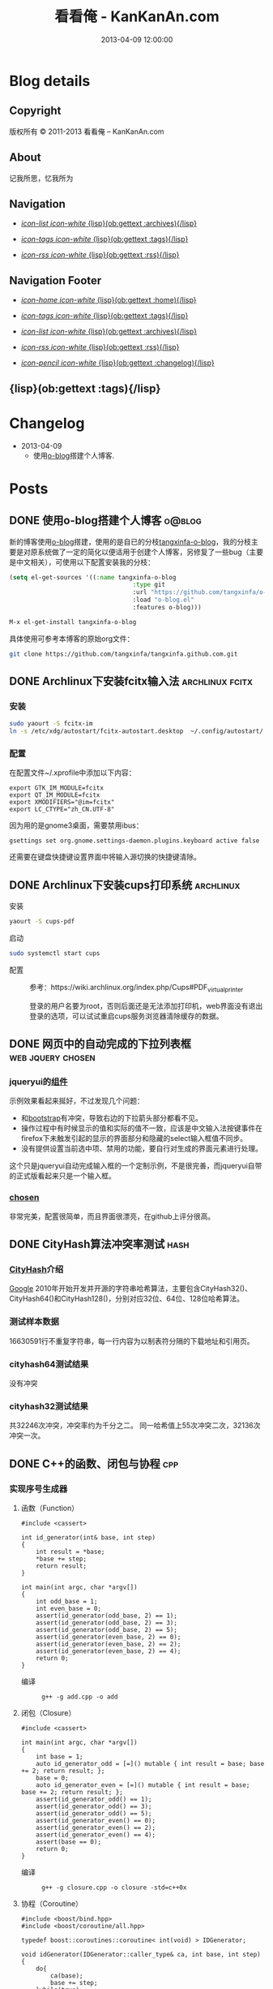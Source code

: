 #+TITLE: 看看俺 - KanKanAn.com
#+DESCRIPTION: 记我所思，忆我所为。
#+DATE: 2013-04-09 12:00:00
#+LANGUAGE: zh-CN
#+STARTUP: logdone content

#+PUBLISH_DIR: .
#+URL: http://blog.kankanan.com

#+DEFAULT_CATEGORY: Posts
#+DISQUS: kankananblog
#+FILENAME_SANITIZER: ob-sanitize-string
#+POST_SORTER: ob-sort-posts-by-title

#+POST_BUILD_SHELL: cmd 1
#+POST_BUILD_SHELL: cmd 2
#+POST_BUILD_SHELL: cmd 3
#+POST_BUILD_SHELL: cmd 4


* Blog details
** Copyright
  :PROPERTIES:
  :SNIPPET:  t
  :END:

版权所有 © 2011-2013 看看俺 – KanKanAn.com

** About
  :PROPERTIES:
  :SNIPPET:  t
  :END:

记我所思，忆我所为

** Navigation
  :PROPERTIES:
  :SNIPPET:  t
  :END:

- [[file:{lisp}(ob:path-to-root){/lisp}/archives.html][/icon-list icon-white/ {lisp}(ob:gettext :archives){/lisp}]]

- [[file:{lisp}(ob:path-to-root){/lisp}/tags.html][/icon-tags icon-white/ {lisp}(ob:gettext :tags){/lisp}]]

- [[file:{lisp}(ob:path-to-root){/lisp}/index.xml][/icon-rss icon-white/ {lisp}(ob:gettext :rss){/lisp}]]


** Navigation Footer
  :PROPERTIES:
  :SNIPPET:  t
  :END:

  - [[file:{lisp}(ob:path-to-root){/lisp}/index.html][/icon-home icon-white/ {lisp}(ob:gettext :home){/lisp}]]

  - [[file:{lisp}(ob:path-to-root){/lisp}/tags.html][/icon-tags icon-white/ {lisp}(ob:gettext :tags){/lisp}]]

  - [[file:{lisp}(ob:path-to-root){/lisp}/archives.html][/icon-list icon-white/ {lisp}(ob:gettext :archives){/lisp}]]

  - [[file:{lisp}(ob:path-to-root){/lisp}/index.xml][/icon-rss icon-white/ {lisp}(ob:gettext :rss){/lisp}]]

  - [[file:{lisp}(ob:path-to-root){/lisp}/changelog.html][/icon-pencil icon-white/ {lisp}(ob:gettext :changelog){/lisp}]]


** {lisp}(ob:gettext :tags){/lisp}
  :PROPERTIES:
  :PAGE:     tags.html
  :TEMPLATE: blog_post-by-tags.html
  :END:

* Changelog
  :PROPERTIES:
  :PAGE:     changelog.html
  :END:

- 2013-04-09
  - 使用[[http://renard.github.com/o-blog][o-blog]]搭建个人博客.

* Posts
** DONE 使用o-blog搭建个人博客                                       :o@blog:
   CLOSED: [2013-04-09 二 12:30]

   新的博客使用[[http://renard.github.com/o-blog][o-blog]]搭建，使用的是自已的分枝[[https://github.com/tangxinfa/o-blog][tangxinfa-o-blog]]，我的分枝主要是对原系统做了一定的简化以便适用于创建个人博客，另修复了一些bug（主要是中文相关），可使用以下配置安装我的分枝：
   #+begin_src lisp
     (setq el-get-sources '((:name tangxinfa-o-blog
                                       :type git 
                                       :url "https://github.com/tangxinfa/o-blog.git"
                                       :load "o-blog.el"
                                       :features o-blog)))
   #+end_src
   #+begin_src sh
     M-x el-get-install tangxinfa-o-blog
   #+end_src

   具体使用可参考本博客的原始org文件：

   #+begin_src sh
     git clone https://github.com/tangxinfa/tangxinfa.github.com.git
   #+end_src

** DONE Archlinux下安装fcitx输入法                          :archlinux:fcitx:
   CLOSED: [2012-12-15 六 21:56]

*** 安装
    
    #+BEGIN_SRC sh
      sudo yaourt -S fcitx-im
      ln -s /etc/xdg/autostart/fcitx-autostart.desktop  ~/.config/autostart/
    #+END_SRC  

*** 配置

    在配置文件~/.xprofile中添加以下内容：
    #+BEGIN_EXAMPLE
      export GTK_IM_MODULE=fcitx
      export QT_IM_MODULE=fcitx
      export XMODIFIERS="@im=fcitx"
      export LC_CTYPE="zh_CN.UTF-8"
    #+END_EXAMPLE

    因为用的是gnome3桌面，需要禁用ibus：
    #+BEGIN_EXAMPLE
      gsettings set org.gnome.settings-daemon.plugins.keyboard active false
    #+END_EXAMPLE
    还需要在键盘快捷键设置界面中将输入源切换的快捷键清除。
   
** DONE Archlinux下安装cups打印系统                          :archlinux:
   CLOSED: <2013-03-27 三 21:56>

  - 安装 ::
#+BEGIN_SRC sh
yaourt -S cups-pdf
#+END_SRC
  
  - 启动 ::
#+BEGIN_SRC sh
sudo systemctl start cups
#+END_SRC

  - 配置 ::
    参考：https://wiki.archlinux.org/index.php/Cups#PDF_virtual_printer

    登录的用户名要为root，否则后面还是无法添加打印机，web界面没有退出登录的选项，可以试试重启cups服务浏览器清除缓存的数据。

** DONE 网页中的自动完成的下拉列表框                      :web:jquery:chosen:
   CLOSED: <2013-03-10 日 21:23>

*** jqueryui的[[http://jqueryui.com/autocomplete/#combobox][组件]]
    示例效果看起来挻好，不过发现几个问题：

    - 和[[http://twitter.github.com/bootstrap/][bootstrap]]有冲突，导致右边的下拉箭头部分都看不见。
    - 操作过程中有时候显示的值和实际的值不一致，应该是中文输入法按键事件在firefox下未触发引起的显示的界面部分和隐藏的select输入框值不同步。
    - 没有提供设置当前选中项、禁用的功能，要自行对生成的界面元素进行处理。
  
    这个只是jqueryui自动完成输入框的一个定制示例，不是很完善，而jqueryui自带的正式版看起来只是一个输入框。

*** [[https://github.com/harvesthq/chosen][chosen]]
    非常完美，配置很简单，而且界面很漂亮，在github上评分很高。

** DONE CityHash算法冲突率测试                                     :hash:
   CLOSED: <2012-11-24 六 18:21>

*** [[http://code.google.com/p/cityhash/][CityHash]]介绍
    [[http://www.google.com][Google]] 2010年开始开发并开源的字符串哈希算法，主要包含CityHash32()、CityHash64()和CityHash128()，分别对应32位、64位、128位哈希算法。

*** 测试样本数据
    16630591行不重复字符串，每一行内容为以制表符分隔的下载地址和引用页。

*** cityhash64测试结果
    没有冲突

*** cityhash32测试结果
    共32246次冲突，冲突率约为千分之二。
    同一哈希值上55次冲突二次，32136次冲突一次。

** DONE C++的函数、闭包与协程                                           :cpp:
    CLOSED: <2013-03-15 五 10:04>
    
*** 实现序号生成器
**** 函数（Function）
     #+begin_src c++
     #include <cassert>
     
     int id_generator(int& base, int step)
     {
         int result = *base;
         *base += step;
         return result;
     }
     
     int main(int argc, char *argv[])
     {
         int odd_base = 1;
         int even_base = 0;    
         assert(id_generator(odd_base, 2) == 1);
         assert(id_generator(odd_base, 2) == 3);
         assert(id_generator(odd_base, 2) == 5);
         assert(id_generator(even_base, 2) == 0);
         assert(id_generator(even_base, 2) == 2);
         assert(id_generator(even_base, 2) == 4);        
         return 0;
     }
     #+end_src

     - 编译 ::
       #+begin_example
       g++ -g add.cpp -o add
       #+end_example

**** 闭包（Closure）
     #+begin_src c++
     #include <cassert>
       
     int main(int argc, char *argv[])
     {
         int base = 1;
         auto id_generator_odd = [=]() mutable { int result = base; base += 2; return result; };
         base = 0;
         auto id_generator_even = [=]() mutable { int result = base; base += 2; return result; };
         assert(id_generator_odd() == 1);
         assert(id_generator_odd() == 3);
         assert(id_generator_odd() == 5);
         assert(id_generator_even() == 0);
         assert(id_generator_even() == 2);
         assert(id_generator_even() == 4);
         assert(base == 0);
         return 0;
     }
     #+end_src

     - 编译 ::
       #+begin_example
       g++ -g closure.cpp -o closure -std=c++0x
       #+end_example

**** 协程（Coroutine）
     #+begin_src c++
     #include <boost/bind.hpp>
     #include <boost/coroutine/all.hpp>
       
     typedef boost::coroutines::coroutine< int(void) > IDGenerator;
       
     void idGenerator(IDGenerator::caller_type& ca, int base, int step)
     {
         do{
             ca(base);
             base += step;
         }while(true);
     }
       
     int main(int argc, char *argv[])
     {
         IDGenerator id_generator_odd(boost::bind(idGenerator, _1, 1, 2));
         IDGenerator id_generator_even(boost::bind(idGenerator, _1, 0, 2));
         assert(id_generator_odd.get() == 1);
         assert(id_generator_odd().get() == 3);
         assert(id_generator_odd().get() == 5);
         assert(id_generator_even.get() == 0);
         assert(id_generator_even().get() == 2);
         assert(id_generator_even().get() == 4);
         return 0;
     }
     #+end_src

     - 编译 ::
       #+begin_example
       g++ -g coroutine.cpp -lboost_context -o coroutine -std=c++0x
       #+end_example

*** 特性比较
**** 函数（Function）
     - 无状态
     - 需要独立定义执行体
     - 调用过程中从头到尾执行体内所有代码
     - 在输入相同的情况下，能够保证输出也相同
     - 没有副作用，多线程安全
     - 要借助外部变量保存状态
     - 调用比较麻烦，需要传入保存状态的参数

**** 闭包（Closure）
     - 有状态，内部直接保存
     - 直接内联定义执行体
     - 调用过程中从头到尾执行体内所有代码
     - 输入相同的情况下，输出可能不同
     - 有副作用，非多线程安全
     - 定义时可以多种方式安全地引用外部变量
     - 调用简单，不需要传入保存状态的参数
       
**** 协程（Coroutine）
     - 有状态，内部直接保存
     - 需要独立定义执行体
     - 调用过程中直接从上次的运行状态继续运行
     - 输入相同的情况下，输出可能不同
     - 严禁多线程访问
     - 调用简单，不需要传入保存状态的参数    

** DONE 在emacs模式行上显示图片的尺寸                                 :emacs:
   CLOSED: <2012-08-03 五 08:55>

   下面的lisp代码用于在emacs模式行上显示图片的尺寸：
   #+BEGIN_SRC lisp
   (add-hook 'image-mode-hook (lambda ()
                             "display image size on mode line."
                             (setq mode-name (format "Image[%s](%s*%s)" 
                                                     image-type 
                                                     (car (image-size (image-get-display-property) t)) 
                                                     (cdr (image-size (image-get-display-property) t))))))
   #+END_SRC

   - 效果如下 ::
   #+begin_example
   [(Image[png](181*415))]
   #+end_example
   
** DONE 在emacs中如何以root权限使用gdb调试程序                        :emacs:
   CLOSED: <2013-03-30 六 14:21>

  - 由于M-x命令中使用sudo输入密码无效，需要配置为允许用户sudo gdb免密码
  #+begin_example
  visudo
  # Allow user to sudo gdb without password
  用户 ALL=NOPASSWD: /usr/bin/gdb
  #+end_example

  - 使用root权限启动gdb
  #+begin_example
  M-x gdb
  sudo gdb <program> <pid> --annotate=3
  #+end_example

** DONE 解决360杀毒报网页HTML.Rce.Gen3恶意程序的问题                    :web:
   CLOSED: <2012-08-01 三 08:55>

*** 问题描述
    测试发现在某些机器上会弹出360杀毒危险警告对话框，导致网页无法打开。

*** 解决方法
    将嵌入的统计js脚本从</html>标签后移到里面去。
    - 修改前
    #+BEGIN_SRC html
    ...
    </body>
    </html>
    <script type="text/javascript">document.write(unescape("%3Cscript%20...%3C/script%3E"));</script>
    #+END_SRC
    - 修改后
    #+BEGIN_SRC html
    ...
    <script type="text/javascript">document.write(unescape("%3Cscript%20...%3C/script%3E"));</script>
    </body>
    </html>
    #+END_SRC

*** 心得
    以后再遇到这种情况，可以采取排除法，将网页另存为本地文件，一点点的删除内容直到360杀毒不再报警为止。

** DONE 解决Archlinux下ati显卡3D硬件加速失效的问题                :archlinux:
   CLOSED: <2012-09-05 三 23:52>

*** 问题描述
    - 症状

      进入gnome3桌面环境后很卡，不动还好，一动gnome-shell进程cpu占用就直奔100%。

    - dmesg异常日志
      #+BEGIN_EXAMPLE
      radeon_cp: Failed to load firmware "radeon/R520_cp.bin"
      radeon 0000:01:00.0: failed initializing CP (-2).
      radeon 0000:01:00.0: Disabling GPU acceleration
      #+END_EXAMPLE
*** 解决办法
#+BEGIN_SRC sh
  sudo ln -s /usr/lib/firmware /lib/
  sudo reboot
#+END_SRC
*** 经验总结
    出现问题时网上不一定能找到你要的答案，像这个问题，网上的论坛里有无数个建议，一个一个试下去其实很浪费时间，
    试几次之后还没能解决就应该尝试主动分析解决，像这里稍微留意到括号里的-2，就能发现其实它是个错误码，
    perror一下就知道意思是“找不到文件或目录”，联想到最近几次升级archlinux在把/lib里的东西往/usr/lib下移，
    其中就包括firemware，这样手工在旧的firmware位置建一个软链接就解决了这个问题。

*** 备注
    这个问题应该是由于之前glibc升级时未全部完成引起的，archlinux现在把/lib改为/usr/lib的软链接了，可以手工进行设置为软链接这一步骤来修复。

** DONE Fnv算法冲突率测试                                          :hash:
   CLOSED: <2012-11-24 六 18:31>

*** [[http://www.isthe.com/chongo/tech/comp/fnv/][Fnv]]介绍
    Fnv是和 [[http://code.google.com/p/cityhash/][CityHash]] 类似的哈希算法。这里重复《[[http://blog.kankanan.com/posts/2012/11/24_cityhash7b976cd551b27a8173876d4b8bd5.html][CityHash算法冲突率测试]]》，做为一个对比。

*** 测试样本数据
    16630591行不重复字符串，每一行内容为以制表符分隔的下载地址和引用页。

*** fnv64测试结果
    没有冲突

*** fnv32测试结果
    共31948次冲突，冲突率约为千分之二。
    同一哈希值上33次冲突二次，31879次冲突一次。
    冲突率比CityHash略低，少了298次。

** DONE 如何做面试
   CLOSED: <2012-10-24 三 14:23>

*** 语言基础
*** 相关技术
*** 性能优化
*** 架构
*** 管理
*** 诉求
** DONE 理解nginx的keepalive_timeout配置项                       :nginx:http:
   CLOSED: [2012-11-12 二 17:05]
   
   不要误以为它是指tcp连接空闲多少秒后关闭，它仅表示连接建立多少秒后关闭，不会在一次请求后重新计时。

** DONE 在python中安装mysqldb模块                                    :python:
   CLOSED: <2012-08-01 三 08:55>

*** 正常的安装过程
#+begin_src sh
  wget "http://downloads.sourceforge.net/project/mysql-python/mysql-python\
/1.2.3/MySQL-python-1.2.3.tar.gz?r=http%3A%2F%2Fsourceforge.net%2Fprojects\
%2Fmysql-python%2Ffiles%2F&ts=1304062611&use_mirror=nchc"
  tar xzvf MySQL-python-1.2.3.tar.gz
  cd MySQL-python-1.2.3
  python setup.py build
  python setup.py install
#+end_src

*** 常见错误及其修复
    - ImportError: No module named setuptools
      #+name: install-setuptools
      #+begin_src sh
      wget http://pypi.python.org/packages/2.4/s/setuptools/setuptools-0.6c11-py2.4.egg\
      #md5=bd639f9b0eac4c42497034dec2ec0c2b
      sh setuptools-0.6c11-py2.4.egg
      #+end_src

    - mysql\_config: command not found
      #+name: edit-site.cfg 
      #+begin_src sh
      sed --in-place -e "s/#mysql_config = \/usr\/local\/bin\/mysql_config/\
      mysql_config = \/usr\/local\/mysql\/bin\/mysql_config/g" site.cfg
      #+end_src

    - ImportError: \dots{} \_mysql.so: undefined symbol: compress
      #+name: edit-setup\_posix.py
      #+begin_src sh
      sed --in-place -e "s/libs = mysql_config(\"libs_r\")/libs = mysql_config(\"libs_r\")\n\
      libs.append('-lz')\n        print libs/g" setup_posix.py
      #+end_src

** DONE 如何学习英语                                               :english:
   CLOSED: <2013-04-07 日 09:49>

   经过一天的英孚及韦博试听，总结出以下几点：
   - 语法 ::
     熟读常用句型，扩展至类似语句，从中提炼语法，另一方面也可以练就一口流利的日用口语。
   - 听力 ::
     不会说就不会听，多说才能够快速识别听到的东西。
   - 阅读 ::
     多记单词，不断的重复重复再重复，直到看到单词脱口而出。
   
** DONE MongoDB基础                                                 :mongodb:
   CLOSED: <2012-10-21 日 17:06>
   
*** MongoDB与Mysql的基本结构对应关系
**** 一台机器
     computer

***** 多个MongoDB实例                                          <--对应-->                    mysql服务器进程
      MongoDB Instance                                        <--对应-->                    Mysqld Instance

      运行着的MongoDB后台服务进程：/etc/rc.d/mongodb start      <--对应-->                     /etc/rc.d/mysqld start

****** 多个数据库                                              <--对应-->                    mysql中的数据库
       MongoDB Database                                       <--对应-->                     Database

******* 多个集合                                               <--对应-->                    mysql中的表
        MongoDB Collection                                    <--对应-->                     Table

******** 多个文档                                             <--对应-->                     mysql中的记录行
         MongoDB Document                                     <--对应-->                    Row

*** CentOS上搭建环境
    - 添加源/etc/yum.repos.d/10gen.repo ::
      #+BEGIN_EXAMPLE
      [10gen]
      name=10gen Repository
      baseurl=http://downloads-distro.mongodb.org/repo/redhat/os/x86_64
      gpgcheck=0
      #+END_EXAMPLE
    - 安装服务器客户端程序 ::
      #+BEGIN_SRC sh
      yum install mongo-10gen mongo-10gen-server
      #+END_SRC
    - 安装php扩展 ::
      #+BEGIN_SRC sh
      yum -y install make gcc php-devel
      yum install php-pear
      PATH=$PATH:/usr/local/php/bin/ pecl install mongo
      #+END_SRC
      php.ini中添加：extension=mongo.so
    - 启动服务 ::
      /etc/rc.d/init.d/mongodb start
     
** DONE 解决mysql_connect慢的问题                                     :mysql:
   CLOSED: <2012-12-06 四 10:25>

  压测时发现mysql\_connect耗时超过30秒，登录mysql后执行show processlist，显示超过800个连接状态如下：

  #+BEGIN_EXAMPLE
   unauthenticated user | XXXX.XXX.XXX.XXX:XXXX  | NULL | Connect     |  NULL | login    
  #+END_EXAMPLE

  经求教运维，在my.cnf中的“[mysqld]”下添加以下配置行即可：

  #+BEGIN_EXAMPLE
    skip-name-resolve
  #+END_EXAMPLE

** DONE Nginx Comet: 基于 HTTP 长连接的“服务器推”技术         :nginx:comet:
   CLOSED: <2012-12-14 五 21:09>

*** 简介
    可参考这篇文章：[[http://www.ibm.com/developerworks/cn/web/wa-lo-comet/][Comet：基于 HTTP 长连接的“服务器推”技术]]

*** [[https://github.com/slact/nginx_http_push_module][nginx\_http\_push\_module]] （不建议使用）
  这个模块功能上没有问题，网上介绍的文章相对比较多，但是存在严重的内存泄露问题，而且发现使用kill -HUP的方式优雅重启nginx虽会释放一部分内存，但nginx错误日志显示有共享内存锁相关的冲突，我们不得不每小时彻底重启一次nginx。简单说一下就是它使用一个全局的内存池来分配订阅者及响应需要的内存空间，但是从nginx内存池分配的小内存块（< pagesize，4096）是不会释放的也不会归还到池中进行重用，具体可查看nginx源码的ngx\_palloc和ngx\_pfree函数进行验证。

  可google "nginx中mod\_push模块内存分配改造"，在作者的[[http://http://blog.lifeibo.com/][网站]]正在改版暂时找不到该文章。
  
  [[http://bsd.ee/~hadara/blog/?p=215=1][这里]]也有人[[https://github.com/slact/nginx_http_push_module/pull/60][指出]]该问题，同时该文作者也fork了一个分枝，但是我试了一下，除了不支持push\_channel\_timeout特性外，还是一样有内存泄露。

  - 参考配置 ::
#+BEGIN_EXAMPLE
    location ~ ^/publish$ {
        allow 127.0.0.1;
        deny all;
        set $push_channel_id $arg_id;
        push_publisher;
        push_delete_oldest_received_message on;
        push_message_timeout 5s;
        #push_channel_timeout 60s;
        push_store_messages off;
    }

    location ~ ^/activity$ {
        if ($args ~ "callback=(.+)" ) {
            rewrite ^/activity "/activity_jsonp" last;
        }
        push_subscriber;
        push_subscriber_timeout 60s;
        push_subscriber_concurrency first;
        push_max_channel_subscribers 1;
        set $push_channel_id $arg_id;
        default_type application/json;
    }

    location ~ ^/activity_jsonp$ {
        push_subscriber;
        push_subscriber_timeout 60s;
        push_subscriber_concurrency first;
        push_max_channel_subscribers 1;
        set $push_channel_id $arg_id;
        default_type application/json;
        echo_before_body $arg_callback "(";
        echo_after_body ")";
    }
#+END_EXAMPLE

*** [[https://github.com/wandenberg/nginx-push-stream-module][nginx-push-stream-module]] （建议使用）
  由于 [[https://github.com/slact/nginx_http_push_module][nginx\_http\_push\_module]] 存在内存泄露问题，同时没有人进行正式的修复，我们决定尝试一下[[https://github.com/wandenberg/nginx-push-stream-module][nginx-push-stream-module]]，这个模块功能更强大同时文档更完整，看起来也更活跃。

  - 优点 ::
    + 更成熟
      有内存消耗说明文档，便于决定共享内存容量配置。
      有统计功能。
      可对响应内容进行再处理。
    + 测试中未发现明显的内存泄露
    + 内置支持jsonp
      返回的jsonp是这样的格式callback([text])，可以通过修改ngx\_http\_push\_stream\_module\_utils.h中定义的NGX\_HTTP\_PUSH\_STREAM\_CALLBACK\_INIT\_CHUNK和NGX\_HTTP\_PUSH\_STREAM\_CALLBACK\_END\_CHUNK去除多余的中括号。
  
- 参考配置 ::
#+BEGIN_EXAMPLE
push_stream_store_messages off;
push_stream_max_subscribers_per_channel 1;
push_stream_subscriber_connection_ttl 60s;
push_stream_longpolling_connection_ttl 60s;

server {
    listen 80;
    server_name localhost 127.0.0.1;
    
    ...

    location ~ ^/publish$ {
        allow 127.0.0.1;
        deny all;
        push_stream_publisher admin;
        set $push_stream_channel_id $arg_id;
    }
    
    location ~ ^/activity$ {
        push_stream_subscriber long-polling;
        set $push_stream_channels_path $arg_id;
        push_stream_content_type "application/json";
        push_stream_message_template "~text~";
    }

    ...
}

#+END_EXAMPLE  

** DONE nginx下快速搭建php运行环境                                :nginx:php:
   CLOSED: <2012-08-11 六 21:09>

*** 安装
**** 安装nginx
     yaourt -S nginx
**** 安装php
      yaourt -S php
**** 安装php-fpm
      yaourt -S php-fpm

*** 配置
**** 配置nginx
     - 将nginx.conf中的以下部分：
       #+BEGIN_EXAMPLE
         #location ~ \.php$ {
         ...
         #}
       #+END_EXAMPLE
     - 修改为
       #+BEGIN_EXAMPLE
          location ~ \.php$ {
             root           /usr/share/nginx/html;
             fastcgi_pass   127.0.0.1:9000;
             fastcgi_index  index.php;
             fastcgi_param  SCRIPT_FILENAME  /usr/share/nginx/html$fastcgi_script_name;
             include        fastcgi_params;
          }
       #+END_EXAMPLE
**** 配置php
     在open\_basedir中添加：/usr/share/nginx/html
**** 配置php-fpm.conf
     启用以下listen配置：
     listen = 127.0.0.1:9000

*** 运行
    - 重启nginx
      #+BEGIN_SRC sh
      sudo /etc/rc.d/nginx restart
      #+END_SRC
    - 启动php-fpm
      #+BEGIN_SRC sh
      sudo php-fpm
      #+END_SRC
    - 然后在/usr/share/nginx/html目录中写php脚本即可。

** DONE php中DOMDocument类createElement和createTextNode的区别           :php:
   CLOSED: <2012-09-27 四 19:05>

*** DOMDocument::createElement
    - 原型：DOMElement DOMDocument::createElement ( string $name [, string $value ] )

      创建一个元素，其中第二个参数是可选的，不会对它进行转义。当value中包含特殊字符（如：&）会出错。
   
*** Domdocument::createTextNode
    - 原型：DOMText DOMDocument::createTextNode ( string $content )

      创建一个文本结点，会对其内容进行转义。

*** 典型示例：创建一个文本元素
    #+begin_src php
    $element = $doc->createElement("city");
    $node = $doc->createTextNode("shenzhen");
    $element->appendChild($node);
    $doc->appendChild($element);
    #+end_src
    - 对应的xml文档：
    #+begin_src xml
    <city>shenzhen</city>
    #+end_src
     
** DONE 当php遇上redis                                            :php:redis:
   CLOSED: <2012-12-08 六 13:41>

   在最近的项目中，我们需要在php中访问redis，我们选择了使用[[https://github.com/nicolasff/phpredis][phpredis]]库，下面是遇到的一些问题。

*** redis持久连接不靠谱。

    可以说这是php的通病了，不管是mysql、memcache还是redis，指望由php本身（包含php扩展）来实现持久连接都是行不通的。

    - 为什么这么说呢？ ::
      首先，所谓的持久连接的实现不外乎在进程（php-fpm）内建一个连接池，当php需要连接时，先以ip+port等信息为key在池中查找，找到则直接返回已有连接没有则新建连接。而当一个请求执行结束时，不关闭连接，而是把连接归还到池中。
      
      这样当php需要用到多个redis实例时（分库），因为一个php-fpm进程会持有每个redis实例的一个连接，所以需要“php-fpm进程数“*“redis实例数"个redis连接，而对于每个redis服务器则有“php-fpm进程数“个客户端连接。

      举个例子：一个web应用开了1000个php-fpm进程，有10个redis实例，那么保持的redis连接数就为1000*10也就是10000，每个redis实例有1000个客户端连接。如果前端或redis再扩容所需要的连接就会以乘积方式增加。一个redis实例有php-fpm进程数个连接的情况下表现如何呢，这就要好好测一测了，反正是每连接一线程的mysql是直接堵死了。

*** RedisArray不靠谱。
    RedisArray实现了一致性hash分布式，但是它在初始化的时候就会连接上每个实例，这在web应用中简直是胡闹，它对一致性hash实现得比较完善，结点失效、动态添加结点时重新hash都有处理，在万不得已进行水平扩容时，可能会用得上。

*** 需要自已关闭redis连接。
  Redis的析构函数没有关闭redis连接，这会导致redis网络负载过高，要确保脚本结束时关闭连接，最好是能够封装一下Redis类再使用。

  - 示例封装 ::
#+BEGIN_SRC php
/// 分布式Redis.
class RedisShard {
    /// 构造函数.
    public function __construct($shards) {
        $this->reinit($shards);
    }

    /// 析构函数.
    /// 脚本结束时，phpredis不会自动关闭redis连接，这里添加自动关闭连接支持.
    /// 可以通过手动unset本类对象快速释放资源.
    public function __destruct() {
        if(isset($this->shard)){
            $this->shard['redis']->close();
        }
    }

    /// 重新初始化.
    public function reinit($shards){
        $index = 0;
        $this->shards = array();
        foreach($shards as $shard){
            $this->shards[$index] = explode(':', $shard); //格式：host:port:db
            $this->shards[$index]['index'] = $index;
            ++$index;
        }        
    }
    
    /// 转发方法调用到真正的redis对象.
    public function __call($name, $arguments) {
        $result = call_user_func_array(array($this->redis($arguments[0]), $name), $arguments);
        if($result === false and in_array($name, array('set', 'setex', 'incr'))) {
            trigger_error("redis error: " . $this->shard[0] . ':' . $this->shard[1] . ':' .$this->shard[2] . " $name " . implode(' ', $arguments), E_USER_NOTICE);
        }
        return $result;
    }

    /// 获取1至max间的唯一序号name，达到max后会从1开始.
    /// redis的递增到最大值后会返回错误，本方法实现安全的递增。
    /// 失败返回false，最要确保已用redis()方法连到生成序号的某个redis对象.
    public function id($name, $max) {
        if(isset($this->shard)){
            $id = $this->shard['redis']->incr('_id_' . $name);
            if($id){
                $max = intval($max/count($this->shards));
                if($id % $max == 0){
                    while($this->shard['redis']->decrBy('_id_' . $name, $max) >= $max){
                    }
                    $id = $max;
                }
                else if($id > $max){
                    $id %= $max;
                }
                return ($id - 1)*count($this->shards) + ($this->shard['index'] + 1);
            }
        }
        return false;
    }

    /// 连接并返回key对应的redis对象.
    public function redis($key){
        //TODO: crc32在32位系统下会返回负数，因我们是部署在64位系统上，暂时忽略.
        assert(PHP_INT_SIZE === 8);
        $index = crc32($key) % count($this->shards);
        $shard = $this->shards[$index];
        if(isset($this->shard)){
            //尝试重用已有连接.
            if($this->shard[0] == $shard[0] and $this->shard[1] == $shard[1]){
                if($this->shard[2] != $shard[2]){
                    if(! $this->shard['redis']->select($shard[2])){
                        trigger_error('redis error: select ' . $shard[0] . ':' . $shard[1] . ':' .$shard[2], E_USER_ERROR);
                        return false;
                    }
                    $this->shard[2] = $shard[2];
                }
                return $this->shard['redis'];
            }
            $this->shard['redis']->close();
            unset($this->shard);
        }
        //新建连接.
        $shard['redis'] = new Redis();
        if(! $shard['redis']->connect($shard[0], $shard[1])){
            trigger_error('redis error: connect ' . $shard[0] . ':' . $shard[1], E_USER_ERROR);
            return false;
        }
        $db = intval($shard[2]);
        if($db != 0 and !$shard['redis']->select($db)){
            trigger_error('redis error: select ' . $shard[0] . ':' . $shard[1] . ':' .$shard[2], E_USER_ERROR);
            $shard['redis']->close();
            return false;
        }
        if(ENABLE_DEVELOP){
            trigger_error('redis connect success. ' . $shard[0] . ':' . $shard[1] . ':' . $shard[2], E_USER_NOTICE);
        }        
        $this->shard = $shard;
        return $this->shard['redis'];
    }
}
#+END_SRC

** DONE python中的UTC与本地时区处理                                  :python:
   CLOSED: <2013-03-20 三 17:29>

   在通过sqlalchemy使用sqlite3数据库的过程中，发现日期时间字段默认值为CURRENT\_TIMESTAMP，但是查出的值少了8个小时。很明显是遇到时区问题了。

   mysql的TIMESTAMP字段类型和sqlite3一样使用UTC时间保存，因为在存取时自动进行了本地时间与UTC时间互转，所以不会遇到时区问题。但是sqlite3没有自动进行这一转换，需要在sql中自行转换:
   #+begin_src sql
    select datetime(CURRENT_TIMESTAMP, 'localtime')
   #+end_src

   进一步google后，找到了这篇文章：《[[http://lucumr.pocoo.org/2011/7/15/eppur-si-muove/][Dealing with Timezones in Python]]》，文章大意是python中的datetime库默认不携带时区信息，而加上时区后又与不带时区的datetime对象无法一起工作（如：比较），另外像datetime.datetime.utcnow()返回的utc时间和datetime.datetime.now()返回的本地时间也是不携带时区信息的（tzinfo属性为None），容易引起混淆，因此处理的简单性，内部最好统一使用UTC标准时间，和用户交互时再转换为本地时间。

   下面是互转的算法：
   #+begin_src python
      #/usr/bin/env python
      
      import datetime
      import time
      import sys
      
      if sys.version >= '3.2.':
          localtimezone = datetime.timezone(datetime.timedelta(seconds=-time.timezone), time.tzname[0])
          utctimezone = datetime.timezone.utc
      else:
          from dateutil import tz
          localtimezone = tz.tzlocal()
          utctimezone = tz.gettz('UTC')
      
      def parsedatetime(dt, fmt="%Y-%m-%d %H:%M:%S"):
          """parse local datetime string as utc datetime object"""
          return datetime.datetime.strptime(dt, fmt).replace(tzinfo=localtimezone).astimezone(utctimezone)
      
      def formatdatetime(dt, fmt="%Y-%m-%d %H:%M:%S"):
          """format utc datetime object as local datetime string"""
          return dt.replace(tzinfo=utctimezone).astimezone(localtimezone).strftime(fmt)
      
      if __name__ == '__main__':
          input_local_datetime = '2012-01-02 03:04:05'
          parsed_utc_datetime = parsedatetime(input_local_datetime)
          assert(formatdatetime(parsed_utc_datetime) == input_local_datetime)
   #+end_src

** DONE 二维码研究                                                   :qrcode:
   CLOSED: <2013-03-30 六 11:21>

*** 介绍
    - [[http://www.itsc.org.sg/pdf/synthesis08/Three_QR_Code.pdf][Three\_QR\_Code.pdf]] ::
      RFC式的文档

    - [[http://suflow.iteye.com/blog/1100678][二维码 编码原理简介]] ::
      通俗易懂的编码细节介绍

    - [[http://zh.wikipedia.org/wiki/QR%E7%A2%BC][QR碼 - 维基百科，自由的百科全书]] ::

    - [[http://www.qrstuff.com/blog/2011/11/23/qr-code-minimum-size][QR Code Minimum Size]] 与 [[http://www.qrstuff.com/blog/2011/01/18/what-size-should-a-qr-code-be][What Size Should A Printed QR Code Be?]] ::
      关于可识别性的一些结论，该网站上有大量二维码研究相关的文章
    
*** 二维码开发库
    - [[https://github.com/fukuchi/libqrencode][libqrencode]] ::
      基础的c语言二维码编码库，很多语言基于它开发扩展，不包含生成png图的功能，如需生成png可参考[[https://github.com/bitly/simplehttp/blob/master/qrencode/qrencode.c][这里]]
    - [[https://github.com/jeromeetienne/jquery-qrcode][jquery-qrcode]] ::
      使用javascript直接在客户端生成二维码，中文支持参见[[http://suflow.iteye.com/blog/1687396][JS生成二维码，支持中文字符]]
    - [[http://people.freebsd.org/~vanilla/qrencode-0.3.tar.bz2][php's qrencode extension]] ::
      使用nginx的扩展性能会更好一点，参考后面[[nginx的相关扩展]].
    - [[http://trac.koka-in.org/libdecodeqr][libdecodeqr]] ::
      二维码解码库
      
*** nginx的相关扩展
**** 基本的二维码
     [[https://github.com/dcshi/ngx_http_qrcode_module][ngx\_http\_qrcode\_module]]
    
**** 二维码个性化水印
   nginx\_http\_image\_filter加上[[http://forum.nginx.org/read.php?21,235958][水印补丁]]即可。

   下面的是经过修改后的 =nginx image filter= 模块代码，加入居中的水印效果:

#+o_blog_source ./static/ngx_http_image_filter_module.c

**** 编译
     #+begin_src sh
     --with-debug --with-http_image_filter_module --add-module=/home/tangxinfa/Opensource/nginx-1.2.7/../ngx_http_qrcode_module/ --add-module=/home/tangxinfa/Opensource/nginx-1.2.7/../ngx_devel_kit/ --add-module=/home/tangxinfa/Opensource/nginx-1.2.7/../set-misc-nginx-module/ --add-module=/home/tangxinfa/Opensource/nginx-1.2.7/../echo-nginx-module/
     #+end_src

**** 配置
     #+begin_example
          location ~ /qr {
              qrcode_fg_color FF0000;
              qrcode_bg_color FFFFFF;    
              qrcode_level 2;
              qrcode_hint 2;
              qrcode_size 120;
              qrcode_margin 2;
              qrcode_version 5;
              set_unescape_uri $txt $arg_txt;
              qrcode_txt $txt;
              qrcode_casesensitive 1; 
              qrcode_gen;  

              image_filter_watermark "/usr/share/pixmaps/gnome-word.png";
              image_filter_watermark_transparency 95; #0-100
              image_filter watermark;
          }
     #+end_example

**** 访问
#+begin_example
   http://localhost:8080/qr?txt=hello
#+end_example
     - 显示效果：
     [[file:static/hello_qr.png]]

*** 二维码基础服务的一点思索
    - 必须建立在cdn的基础上
    - 用户只需按照约定将内容以及定制参数按照直观的方式编码成二维码图片链接即可

    参考：https://developers.google.com/chart/infographics/docs/qr_codes

** DONE 解决保存快照失败后redis无法写入的问题                         :redis:
   CLOSED: <2012-12-16 日 15:14>
   
   用命令行工具连上后执行“set test 0”出现以下错误提示：
   #+BEGIN_EXAMPLE
   MISCONF Redis is configured to save RDB snapshots, but is currently not able to persist on disk. Commands that may modify the data set are disabled. Please check Redis logs for details about the error.
   #+END_EXAMPLE
   这个应该是之前强制停止redis快照导致的，查看redis快照状态证实了这一点：
   #+BEGIN_EXAMPLE
   redis 127.0.0.1:6379> info
   ...
   rdb_last_bgsave_status:err
   ...
   #+END_EXAMPLE
   通过关闭配置项stop-writes-on-bgsave-error解决该问题。
   #+BEGIN_EXAMPLE
   redis 127.0.0.1:6379> config set stop-writes-on-bgsave-error no
   #+END_EXAMPLE

** DONE 使用hash表结构减少redis内存占用                               :redis:
   CLOSED: <2012-12-16 日 15:14>

   当hash结构中的元素较少（少于redis.conf:hash-max-zipmap-entries指定的数量时，配置成<=1000，过大会减低处理速度，参见： [[http://stackoverflow.com/questions/11281734/redis-using-hashes][这里]] 和 [[http://instagram-engineering.tumblr.com/post/12202313862/storing-hundreds-of-millions-of-simple-key-value-pairs][这里]] ）且数据为整型时，redis使用特殊的方式（数组保存，时间换空间）保存hash结构以减少内存占用，参见 [[http://redis.io/topics/memory-optimization][这里]] 和 [[http://stackoverflow.com/questions/9625246/what-are-the-underlying-data-structures-used-for-redis][这里]] 。但当hash结构超过指定数量时将使用普通的[[http://redis.io/commands#string][字符串]]方式保存，也就无法再节省内存了。

** DONE 估算redis内存占用                                             :redis:
   CLOSED: <2012-12-16 日 15:14>

   参考: [[http://lethain.com/notes-on-redis-memory-usage/][Notes on Redis Memory Usage]]

   - 测试环境
     - redis版本 :: redis\_version:2.4.4
     - 操作系统（uname -a） :: Linux CentOS 2.6.32-220.13.1.el6.x86\_64 #1 SMP Tue Apr 17 23:56:34 BST 2012 x86\_64 x86\_64 x86\_64 GNU/Linux
     - python版本（python --version） :: Python 2.6.6

*** Strings
    - 测试脚本
      #+BEGIN_SRC python
        #!/bin/env python
        
        import redis
        import uuid
        import time
        
        r = redis.Redis(host='localhost', port=6379, db=0)
        for num_strings in (100000,):
            r.flushall()
            time.sleep(1.0)
            initial_size = r.dbsize()
            initial_info = r.info()
        
            for i in xrange(0, num_strings):
                r.set(str(uuid.uuid4()), time.time())
                #r.setex(str(uuid.uuid4()), time.time(), 100000)
            final_size = r.dbsize()
            final_info = r.info()
        
            print "For %s strings." % (num_strings,)
            print "Keys: %s => %s" % (initial_size, final_size)
            print "Memory: %s => %s" % (initial_info['used_memory'],
                                            final_info['used_memory'])
            print "Memory per key: %d"%((int(final_info['used_memory']) - int(initial_info['used_memory'])) / num_strings)
        #+END_SRC
    - 测试结果
      - set :: 每个key-value占用138字节，可见redis本身的维护开销为89字节
      - setex :: 每个key-value占用180字节，可见redis本身的维护开销为131字节，启用过期时间需要42字节开销（这是因为redis使用新的链表保存设置了过期时间的条目）。

*** Sets
    - 测试脚本
      #+BEGIN_SRC python
        #!/bin/env python
        
        import redis
        import math
        import time
        
        r = redis.Redis(host='localhost', port=6379, db=0)
        set_capcity = int(r.config_get("set-max-intset-entries")["set-max-intset-entries"])
        
        def set_name(i, num_strings, set_capcity):
            set_num = math.ceil(num_strings/float(set_capcity))
            return "s%d"%(i%set_num)
            
        for num_strings in (100000,):
            r.flushall()
            time.sleep(1.0)
            initial_size = r.dbsize()
            initial_info = r.info()
        
            for i in xrange(0, num_strings):
                #r.sadd("s", str(i))
                r.sadd(set_name(i, num_strings, set_capcity), str(i))
            final_size = r.dbsize()
            final_info = r.info()
        
            print "For %s strings." % (num_strings,)
            print "Keys: %s => %s" % (initial_size, final_size)
            print "Memory: %s => %s" % (initial_info['used_memory'],
                                            final_info['used_memory'])
            print "Memory per key: %d"%((int(final_info['used_memory']) - int(initial_info['used_memory'])) / num_strings)
        
        #+END_SRC

    - 测试结果
      - 启用压缩 :: 每个value占用4字节
      - 不启用压缩 :: 每个value占用39字节
      注意: redis的set仅当值为整型，压缩才会生效。

*** 内存预留
    除非你能够保证你的机器总是有一半的空闲内存，否则别使用快照方式持久化数据或者通过执行BGREWRITEAOF压缩aof文件。
    redis在执行bgsave时，会进行一次fork，fork后的进程负责将内存中的数据写入磁盘，由于fork采用Copy-On-Write，两个redis进程共享内存中的数据。redis如果有数据更新，则会将对应的共享内存页创建一份副本再更新，当更新操作足够频繁时，共享的内存空间会迅速地副本化，导致物理内存被耗光，系统被迫动用交换空间，从而导致redis服务极不稳定，整个系统堵塞在磁盘io上。

** DONE linux下跨进程传递文件描述符                                   :linux:
   CLOSED: <2013-03-09 六 15:11>

*** 问题
    在web开发中，以典型的php-fpm为例，对于到外部系统的连接（如：mysql、redis）等都提供了持久连接接口（pconnect），但是受限于多进程模型，事实上是每个php-fpm进程都有单独的一个连接池的（参见：《[[file:php_meet_redis.org][当php遇上redis]]》），大量空闲连接的存在不仅对系统资源造成了浪费（不单指fd空间，像mysql的每连接一线程会附带大量内存空间：sort\_buffer、read\_buffer等），而且整个系统将无法横向扩展（如：mysql连接数限制）。如果可以在进程间共享文件描述符，将可以大大提升系统性能，促进多进程模型的应用。

*** 方案
    在linux平台下，sendmsg、recvmsg可以将一个进程的文件描述符传递给另一进程使用，这使得实现系统级的连接池成为可能。

*** 实现
    《The Linux Programming Interface》61.13.3 Passing File Descriptors
     
** DONE Web模型初探                                                     :web:
   CLOSED: <2013-02-28 四 15:07>

*** CGI

    全称为Common Gateway Interface，即公共网关接口。
    当Web服务器收到一个请求时，运行相应的处理程序，相关参数通过标准输入传递给处理程序，处理程序的标准输出做为响应内容，处理程序运行结束后将响应发送给客户端。
    
    - 性能 *

      进程级，每请求一进程。进程创建有很大的开销，并发数与系统资源消耗呈线性增长，有限的系统资源成为瓶颈。
      
*** FastCGI

    为CGI的改良，CGI程序做为独立的网络后台程序运行，当Web服务器收到一个请求时，发起一个tcp请求到处理程序，通过该tcp连接传入相关参数，处理程序的响应也通过该tcp连接发回给Web服务器，处理程序关闭该连接表示处理完毕，Web服务器最终将响应发送给客户端。

    - 性能 **

      网络级，每请求一连接。CGI的改良，重用进程，进程处理完一个请求后再处理下一请求，对于多个请求，只需要付出一次进程创建的开销，可以在后继请求重用资源（从文件载入的配置项、查询到的数据、打开的文件、数据库连接等）。因为处理程序是串行处理请求，往往需要同时运行多个处理程序以提升并发处理能力，这些处理程序无法共享资源以进一步提升性能。
    
    - 附录

      Web服务器可重用到服务程序的连接进一步提升性能（如：nginx的[[http://nginx.org/en/docs/http/ngx_http_upstream_module.html#keepalive][upstream\_keepalive]]）。
      
*** WSGI

*** uWSGI

** DONE memcached_get会重置过期时间吗？                           :memcached:
   CLOSED: <2012-11-13 二 20:29>

   不会。获取数据的操作不会影响数据的过期时间，最新的memcache1.6添加了touch和GAT（get and touch)命令，可以在获取数据时过期时间。
** DONE python中MySQLdb使用utf-8字符集                         :python:mysql:
   CLOSED: <2011-04-29 Fri 01:22>

   - 要避免乱码需要做好以下几点 ::
     - python源代码保存为utf-8
     - 数据库建成utf-8
     - mysql连接设置为utf-8
     - 查询結果中的文本字段是unicode的，转回utf-8

   - 总结性的示例代码 ::
     #+begin_src python
       #!/usr/bin/env python
       #-*- coding: utf-8 -*-
       
       import MySQLdb
       
       if __name__ == '__main__':
           mysql = MySQLdb.connect(host='localhost', user='root', passwd='123456', charset='utf8')
           cursor = mysql.cursor()
           cursor.execute('SET NAMES UTF8')
           sql = 'DROP DATABASE IF EXISTS mysqldb_utf8_test'
           cursor.execute(sql)
           sql = 'CREATE DATABASE mysqldb_utf8_test DEFAULT CHARACTER SET utf8 COLLATE utf8_general_ci'
           cursor.execute(sql)
           mysql = MySQLdb.connect(host='localhost', user='root', passwd='123456', db='mysqldb_utf8_test', charset='utf8')
           cursor = mysql.cursor()
           cursor.execute('SET NAMES UTF8')
           sql = 'CREATE TABLE utf8_table(key_field VARCHAR(32) NOT NULL, value_field VARCHAR(255) NOT NULL)'
           cursor.execute(sql)
           key = 'tangxinfa'
           value = '好人一个'
           sql = 'INSERT INTO utf8_table VALUES("%s", "%s")'%(key, value)
           cursor.execute(sql)       #注意某些旧版本的mysql（如4.1.22以下），mysql.character_set_name()总是返回latin1，会引起乱码，需要改为cursor.execute('INSERT INTO utf8_table VALUES("%s", "%s")', (key, value))
           sql = 'select * from utf8_table'
           cursor.execute(sql)
           for record in cursor.fetchall():
               for item in record:
                   print item.encode('utf8')
     #+end_src

   - 参考 ::
     - http://mysql-python.sourceforge.net/MySQLdb.html
     - http://bbs.phpchina.com/viewthread.php?tid=13861
     - http://hi.baidu.com/ak456/blog/item/c318502394aa20569922ed7b.html

** DONE log4cxx使用心得                                             :log4cxx:
   CLOSED: <2008-06-17 Tue 10:01>

   - 简介

     apache出品必属精品。正宗c++日志库，与log4j一脉相承。

     http://logging.apache.org/log4cxx/index.html

   - 下载、编译、安装

     打算安装到${HOME}/libs目录下：

     #+begin_src sh
     cd ~/libs
     wget http://mirror.bjtu.edu.cn/apache//apr/apr-1.4.4.tar.bz2
     tar xjvf apr-1.4.4.tar.bz2
     cd apr-1.4.4
     ./configure --prefix=${HOME}/libs && make && make install
     cd ..
     wget http://mirror.bjtu.edu.cn/apache//apr/apr-util-1.3.11.tar.bz2
     tar xjvf apr-util-1.3.11.tar.bz2
     cd apr-util-1.3.11
     ./configure --prefix=${HOME}/libs --with-apr=${HOME}/libs && make && make install
     cd ..
     wget http://apache.etoak.com//logging/log4cxx/0.10.0/apache-log4cxx-0.10.0.tar.gz
     tar xzvf apache-log4cxx-0.10.0.tar.gz
     cd apache-log4cxx-0.10.0
     ./configure --with-charset=utf-8 --prefix=${HOME}/libs --with-apr=${HOME}/libs --with-apr-util=${HOME}/libs && make && make install
     #+end_src

   - 使用例子

     =hello.cpp= ：
     #+begin_src cpp
       #include "log4cxx/logger.h"
       #include "log4cxx/propertyconfigurator.h"
       
       static log4cxx::LoggerPtr logger(log4cxx::Logger::getLogger("hello"));
       
       int main(int argc, char *argv[])
       {
         log4cxx::PropertyConfigurator::configure("./log4cxx_hello.properties");
         LOG4CXX_INFO(logger, "你好，log4cxx!");
         return 0;
       }
     #+end_src
   
     =log4cxx_hello.properties= ：
     #+begin_example
       log4j.rootLogger=debug, R
       
       log4j.appender.stdout=org.apache.log4j.ConsoleAppender
       log4j.appender.stdout.layout=org.apache.log4j.PatternLayout
       
       # Pattern to output the caller's file name and line number.
       log4j.appender.stdout.layout.ConversionPattern=%5p [%t] (%F:%L) - %m%n
       
       log4j.appender.R=org.apache.log4j.RollingFileAppender
       log4j.appender.R.File=./hello.log
       
       log4j.appender.R.MaxFileSize=100KB
       # Keep one backup file
       log4j.appender.R.MaxBackupIndex=10
       
       log4j.appender.R.layout=org.apache.log4j.PatternLayout
       log4j.appender.R.layout.ConversionPattern=%5p %c [%t] (%F:%L) - %m%n
     #+end_example

     编译：
     #+begin_src sh
       g++ -o hello hello.cpp -I${HOME}/libs/include ${HOME}/libs/lib/liblog4cxx.a ${HOME}/libs/lib/libaprutil-1.a ${HOME}/libs/lib/libapr-1.a  -lexpat -lpthread
     #+end_src

   - 注意事项

     由于一个日志文件写满后会重命名所有已有的日志文件，配置过大MaxBackupIndex的会有性能问题，因此log4cxx编译时限制了它的大小（大概十多个）以避免配置的MaxBackupIndex过大，如果要设置更大一点的MaxFileSize来保存更多日志，需要在编译前进行修改。

     参考：http://objectmix.com/apache/684503-urgent-log4cxx-large-window-sizes-not-allowed.html

   - 使用技巧
     - 决定配置文件的格式（xml，property）。以使用相应的配置器（Configurator）装入配置文件。

       xml虽较property格式繁锁，支持的配置面更全，而property格式的配置文件使用更简单，容易在网上找到现成的配置文件。

     - logger命名

       logger名称反映了软件模块，如果有代表软件模块的类，则在类中包含以该类类名命名的logger对象，该模块功能相关代码通过该logger进行日志记录。
       另外可将logger对象作为全局变量，方便使用，特别是当软件模块较松散，并无对应的封装类时。

     - 在代码中适当地放置日志代码。引用适当的日志对象，对日志进行适当分级。

     - 余下的工作就是修改配置文件，对日志进行控制了。

   　　使用配置文件的好处就是可以方便地配置日志而不需要修改源代码，可以在配置文件中方便配置日志过滤、格式、日志目的地。

   - 体验

   　之前产品中用到的是log4cplus，但是常常有写日志崩溃的情况出现，使用log4cxx正是用于解决该崩溃。
** DONE SSL双方系统时间不一致导致的SSL连接失败及其解决方案        :openssl:c:
   CLOSED: <2008-07-25 五 17:45>

   在产品使用中，实施人员常常报告服务器与客户端无法连接，最终查明原因是双方的时间设置不一致。OpenSSL证书有一个有效时间段，当客户端或服务器的系统时间不在这个时间段内时SSL会因证书验证失败而无法连接。在实施中系统时间错误是很常见的，因不能上网而未开时间自动同步、bios没电了、客户疏忽等原因都会导致系统时间设置错误。如果连接失败后再查看系统时间设置进行故障排查终归是一件麻烦的事情。

   解决这个问题有以下几个办法：

   - 将证书的有效期设置得够大（如：1970-2099）
     
     这样估计可以在一定程度上解决这个问题，不过这也是个馊主意，一般申请的证书总会有一个合理的有效期。

   - 检测及必要时自动同步客户端与服务器的时间
     
     通过用wireshake抓包分析SSL建立连接的过程，发现在SSL握手过程中，会向对方传送本机的系统时间。因此一个显而易见的办法就是，当连接过程中检测到证书过期，将客户端的时间同步为服务器端的时间，再重连即可。

     下面是具体的示例代码：
     #+begin_src c
       #include <openssl/ssl.h>
       #include <openssl/bio.h>
       #include <openssl/err.h>
       #include <winsock2.h>
       #include <stdio.h>
       #include <string.h>
       #include <time.h>
       
       typedef struct _TimeInfo
       {
           time_t client;  /*客户端的时间*/
           time_t server;  /*服务器的时间*/
       } TimeInfo;
       
       /**
        * 同步系统时间.
        */
       BOOL syncSystemTime(time_t t)
       {
           SYSTEMTIME st;
           FILETIME   ft;  
           LONGLONG   ll;  
           
           ll = Int32x32To64(t, 10000000) + 116444736000000000; //1970.01.01  
           
           ft.dwLowDateTime  = (DWORD)ll;  
           ft.dwHighDateTime = (DWORD)(ll >> 32);  
           
           return FileTimeToSystemTime(&ft, &st) && SetSystemTime(&st);
       }
       
       /**
        * 获取SSL握手过程中服务器与客户端双方的系统时间.
        */
       void getSSLHandleShakeTimeInfo(int write_p,
                                      int version,
                                      int content_type,
                                      const unsigned char* buf,
                                      size_t len,
                                      SSL *ssl,
                                      TimeInfo *ti)
       {
           if(content_type != 22)   //require handshake message
               return;
           if(len < 42)
               return;
           if(buf[0] == 1)          //ClientHello Message send from client to server
               ti->client = htonl(*((u_long*)(buf + 6)));
           else if(buf[0] == 2)     //ServerHello Message send from server to client
               ti->server = htonl(*((u_long*)(buf + 6)));
           else
               return;
       }
       
       int main()
       {
           BIO * bio;
           SSL * ssl;
           SSL_CTX * ctx;
           TimeInfo timeInfo = {-1, -1};
           BOOL timeSynced = FALSE;
           long result;
       
           /* Set up the library */
           SSL_library_init();
           ERR_load_BIO_strings();
           SSL_load_error_strings();
       
           /* Set up the SSL context */
           ctx = SSL_CTX_new(SSLv3_client_method());
           if(ctx == NULL)
           {
               fprintf(stderr, "Error new SSL_CTX\n");
               ERR_print_errors_fp(stderr);
               SSL_CTX_free(ctx);
               return 0;
           }
       
           /* Get Server and Client system time via SSL Handshake */
           SSL_CTX_set_msg_callback(ctx, getSSLHandleShakeTimeInfo);
           SSL_CTX_set_msg_callback_arg(ctx, &timeInfo);
           
           /* Load the trust store */
           if(! SSL_CTX_load_verify_locations(ctx, ".\\certs\\cacert.pem", NULL))
           {
               fprintf(stderr, "Error loading trust store\n");
               ERR_print_errors_fp(stderr);
               SSL_CTX_free(ctx);
               return 0;
           }
       
           /* Setup the connection */
           bio = BIO_new_ssl_connect(ctx);
       
           /* Set the SSL_MODE_AUTO_RETRY flag */
           BIO_get_ssl(bio, & ssl);
           SSL_set_mode(ssl, SSL_MODE_AUTO_RETRY);
       
           /* Create and setup the connection */
           BIO_set_conn_hostname(bio, "192.168.1.5:5555");
           if(BIO_do_connect(bio) <= 0)
           {
               fprintf(stderr, "Error attempting to connect\n");
               ERR_print_errors_fp(stderr);
               BIO_free_all(bio);
               SSL_CTX_free(ctx);
               return 0;
           }
           
           /* Check the certificate */
           switch(SSL_get_verify_result(ssl))
           {
           case X509_V_OK:
               break;
           case X509_V_ERR_CERT_NOT_YET_VALID:
           case X509_V_ERR_CERT_HAS_EXPIRED:
               if(timeInfo.server != -1 && timeInfo.client != -1)
               {
                   printf("当前客户端时间: %s", ctime(&timeInfo.client));
                   printf("当前服务器时间: %s", ctime(&timeInfo.server));
                   printf("尝试与服务器时间同步");
                   
                   if(syncSystemTime(timeInfo.server))
                       printf("成功\n");
                   else
                       printf("失败\n");
                   printf("请重试连接服务器！\n");
               }
           default:
               fprintf(stderr, "Certificate verification error: %i\n", SSL_get_verify_result(ssl));
               BIO_free_all(bio);
               SSL_CTX_free(ctx);
               return 0;
           }
       
           /* Close the connection and free the context */
           BIO_free_all(bio);
           SSL_CTX_free(ctx);
           return 0;
       }
     #+end_src
** DONE 搭建jabber服务器                                       :jabber:linux:
   CLOSED: <2011-05-04 三 00:32>

   - 编译安装
     
     =下载=
     #+begin_src sh
       wget http://download.jabberd.org/jabberd14/jabberd14-1.6.1.1.tar.gz
       tar xzvf jabberd14-1.6.1.1.tar.gz
       cd jabberd14-1.6.1.1
     #+end_src

     =修改代码以解决编译错误=
     #+begin_src sh
       diff -r jabberd14-1.6.1.1/jabberd/lib/xmlnode.cc tmp/jabberd14-1.6.1.1/jabberd/lib/xmlnode.cc
       882,884c882,884
       <     const char *next_step = NULL;
       <     const char *start_predicate = NULL;
       <     const char *end_predicate = NULL;
       ---
       >     char *next_step = NULL;
       >     char *start_predicate = NULL;
       >     char *end_predicate = NULL;
       1836c1836
       <         ((char*)strchr(lang, '-'))[0] = 0;
       ---
       >         strchr(lang, '-')[0] = 0;
       diff -r jabberd14-1.6.1.1/jabberd/log.cc tmp/jabberd14-1.6.1.1/jabberd/log.cc
       89c89
       <         pos = (char*)strchr(zone,'.');
       ---
       >     pos = strchr(zone,'.');
       diff -r jabberd14-1.6.1.1/jabberd/mio_tls.cc tmp/jabberd14-1.6.1.1/jabberd/mio_tls.cc
       615c615
       <         ret = gnutls_certificate_set_openpgp_key_file(current_credentials, pubfile, privfile, GNUTLS_OPENPGP_FMT_BASE64);
       ---
       >         ret = gnutls_certificate_set_openpgp_key_file(current_credentials, pubfile, privfile);
       634c634
       <         ret = gnutls_certificate_set_openpgp_keyring_file(current_credentials, file, GNUTLS_OPENPGP_FMT_BASE64);
       ---
       >         ret = gnutls_certificate_set_openpgp_keyring_file(current_credentials, file);
       640a641,657
       >     }
       >
       >     // load GnuPG trustdb
       >     if (j_strcmp(xmlnode_get_localname(cur), "trustdb") == 0) {
       >         char const *const file = xmlnode_get_data(cur);
       >
       >         if (file == NULL) {
       >         log_warn(NULL, "Initializing TLS subsystem: <trustdb/> element inside the TLS configuration, that does not contain a file-name.");
       >         continue;
       >         }
       >
       >         // load the GnuPG trustdb
       >         ret = gnutls_certificate_set_openpgp_trustdb(current_credentials, file);
       >         if (ret < 0) {
       >         log_error(NULL, "Error loading GnuPG trustdb %s: %s", file, gnutls_strerror(ret));
       >         continue;
       >         }
     #+end_src
     
     =编译安装=
     #+begin_src sh
       ./configure && make && sudo make install
     #+end_src

     如出错通常是少了相关依赖库，用包管理工具（如：ubuntu下的新立得）安装即可。

   - 配置

     按照mysql.sql中的注释配置数据库：
     
     #+begin_src sh
       mysql -uroot -p
       mysql> CREATE DATABASE jabber CHARACTER SET utf8;
       mysql> use jabber;
       mysql> grant all on jabber.* to jabber@localhost identified by 'secret';
       mysql> \. mysql.sql
     #+end_src

   - 运行

     #+begin_src sh
       sudo jabberd -h localhost -B
     #+end_src

   - 注册用户1

     #+begin_src sh
       telnet localhost 5222
       <stream:stream
         to='localhost'
         xmlns='jabber:client'
         xmlns:stream='http://etherx.jabber.org/streams'>
       
       <iq id='reg1' type='set'>
         <query xmlns='jabber:iq:register'>
           <username>jack</username>
           <password>jack</password>
           <name>jack</name>
           <email></email>
         </query>
       </iq>
       
       </stream:stream>
     #+end_src
   
   - 登录用户1

     #+begin_example
       Empathy菜单->编辑->帐户->添加：
       协议: Jabber
       登录ID: jack@localhost
       记住密码
       密码: jack
       登录
     #+end_example

   - 注册用户2
     
     #+begin_src sh
       telnet localhost 5222
       <stream:stream
         to='localhost'
         xmlns='jabber:client'
         xmlns:stream='http://etherx.jabber.org/streams'>
       
       <iq id='reg1' type='set'>
         <query xmlns='jabber:iq:register'>
           <username>rose</username>
           <password>rose</password>
           <name>rose</name>
           <email></email>
         </query>
       </iq>
       
       </stream:stream>
     #+end_src

   - 用户1加用户2为联系人
     
     #+begin_example
       Empathy菜单->聊天->添加联系人:
       帐户：jack@localhost
       标识符: rose@localhost
       添加
     #+end_example

   - 登录用户2，并发一个消息给用户1

     #+begin_src sh
       telnet localhost 5222
       <stream:stream
         to='localhost'
         xmlns='jabber:client'
         xmlns:stream='http://etherx.jabber.org/streams'>
       
       <iq id='auth1' type='set'>
         <query xmlns='jabber:iq:auth'>
           <username>rose</username>
           <password>rose</password>
           <resource>test</resource>
         </query>
       </iq>
       
       <presence/>
       
       <message to='jack@localhost'>
         <body>hello, jack</body>
       </message>
       
       </stream:stream>
     #+end_src
** TODO Node.js学习                                                 :node:
   
*** 适用范围
    
    - 引用[[http://nodejs.org/docs/latest/][原文]] ::

      #begin_example
        Node.js is a platform built on Chrome's JavaScript runtime for easily building fast, scalable network applications. Node.js uses an event-driven, non-blocking I/O model that makes it lightweight and efficient, perfect for data-intensive real-time applications that run across distributed devices.
      #end_example
    
    - 可以归结如下 ::

      - 较低的资源消耗处理海量网络请求
      - 开发分布式的数据密集型实时应用

*** 参考资源
    
    - [[http://www.nodebeginner.org/index-zh-cn.html][Node入门]] ::

      从Hello World到图片上传示例演示了如何以正确的方式开发[[http://nodejs.org][Node.js]]应用。
    
    - [[http://nodejs.org/docs/latest/api/all.html][Node.js官方API手册]]

** DONE log4php初步使用                                             :log4php:
   CLOSED: [2013-05-06 一 18:32]
   
*** 简介
    apache出品必属精品。正宗php日志库，与log4j一脉相承。

    [[http://logging.apache.org/log4php/]]

*** 安装
    参考：[[http://logging.apache.org/log4php/install.html]]

    - 有root权限，安装到系统目录

      #+begin_src sh
        sudo apt-get install php-pear
        sudo pear channel-discover pear.apache.org/log4php
        sudo pear install log4php/Apache_log4php
      #+end_src

    - 没有root权限，安装到当前目录下
       
      #+begin_src sh
        cd libs
        wget http://mirrors.tuna.tsinghua.edu.cn/apache/logging/log4php/2.3.0/apache-log4php-2.3.0-src.tar.gz
        tar xzvf apache-log4php-2.3.0-src.tar.gz
        ln -sf apache-log4php-2.3.0/src/main/php ./log4php
      #+end_src

*** 使用
    
    - 进行一下封装定制，可以满足绝大部分情况下的使用

      - 类似nginx的访问日志记录格式
      - 日志中输出文件名及行号
      - 日志文件数据限制为10个，每个日志文件大小为10MB

#+o_blog_source ./static/logging.inc

    - 使用示例

      =example.php=
      #+begin_src php
        <?php
        define('LOGGING_APPNAME', 'example');
        require_once(dirname(__FILE__) . "/logging.inc");
        
        $logger = Logger::getLogger("main");
        $logger->debug("info log");
        $logger->warn("info log");
        $logger->error("info log");
        ?>
      #+end_src

    - 运行结果

      #+begin_src sh
        $ php ./example.php
        $ tail -f ./logs/example.log
        2013-05-06 18:24:57,925 [DEBUG] main: info log (/home/tangxinfa/php/example.php:6)
        2013-05-06 18:24:57,930 [WARN] main: info log (/home/tangxinfa/php/example.php:7)
        2013-05-06 18:24:57,930 [ERROR] main: info log (/home/tangxinfa/php/example.php:8)
      #+end_src

** TODO 使用boost.coroutine异步访问mysql                          :cpp:mysql:
   
   开发高性能、高并发后台服务时，访问mysql总是一件头疼的事情，这绝对算是整个系统中最伤性能的部分，访问mysql总是很慢的，并且连接数受限，阻碍了开发高性能可线性扩展的后台服务。这也导致了像memcache、redis之类的NoSQL数据库的流行。

   但是，到目前为止mysql在可靠存储数据方面仍无法替代，NoSQL一般也仅用于做为mysql的缓存层，以减轻mysql的压力，所以探究一下如何更高效地访问mysql还是很有必要的。
   
   提高访问mysql效率的常见方法是异步化：用独立的数据库访问线程来执行数据库操作，在执行完成后通知应用逻辑进行后继处理，这种程序往往主程序是一个事件循环，而应用逻辑被切分成一个个回调函数，导致程序流程变得更加复杂，不易理解也容易滋生问题。

   接下来我打算使用协程来异步访问mysql，协程（[[http://www.boost.org/doc/libs/release/libs/coroutine/][boost.coroutine]]）可以让我们线性的书写处理逻辑，而不必引入复杂的状态机。

** TODO 深入理解Ember.js                                           :ember.js:
   
*** Ember.js的组件层次

    从下往上依次为：
    - 模板（templates）
      使用Handlebars模板语言描述用户界面，除了纯html还包含以下组件：
      - 表达式。{{firstName}}，以html来展示控制器和模型的信息，并保持同步。
      - 插座。{{outlet}}，路由根据应用当前所处的位置将对应的模板插入到相应的插座中。
      - 视图。{{view}}，将原始的用户事件（如：点击）转化为语义事件（如：增、删、改)并发送到控制器。
    - 控制器（controller）
      保存应用状态的对象。通常用于将模型进行进一步包装后暴露给模板。
    - 模型（model）
      保存持久状态的对象。通常从服务器端装入并最终会保存回去。
    - 路由（router）
      管理应用状态的对象。根据当前的url显示相应的模板，以及为模板指定配对的模型。
** DONE 《理解Http与Spdy协议》培训课件                            :http:spdy:
   CLOSED: [2013-05-23 四 13:11]
   
   本课件针对刚入职的毕业生，讲解Http与Spdy协议的基础知识。

*** 开发计划 [1/5]
    - [X] 编写Http部分大纲
    - [ ] 编写Http部分章节内容
    - [ ] 编写Spdy部分大纲
    - [ ] 编写Spdy部分章节内容
    - [ ] 制作Microsoft PowerPoint格式文档
   
*** 在线演示
    [[http://blog.kankanan.com/slides/理解Http与Spdy协议.html][《理解Http与Spdy协议》]]

** TODO 开源MQ（Message Queue）调研                                      :MQ:
   
*** ZeroMQ
    
    - 语言 :: c++
    - 协议 :: ZMQP
    - 定位 :: 类似于POSIX message queue，在socket之上搭建的IPC（机制），它不是消息中间件，由于其库的本质，速度上比MQ中间件快了一个数量级。
    - 总结 :: 和其它的MQ中间件没有可比性，在不需要持久化、稳定性、追求极致性能、易部署的情况下可以考虑使用，或根据情况同时使用其它的MQ服务。

*** RabbitMQ

    - 语言 :: Erlang
    - 协议 :: AMQP
    - 定位 :: 消息中间件
    - 总结 :: 应该是性能最好的开源消息中间件，在需要保证消息不丢失的情况下，可以考虑采用。像mysql一样需要启动服务，有各种语言的客户端库（一般使用不会去定制服务端的代码，大可不必介意自已是否熟悉Erlang语言）。

** TODO Hash、Bitmap和BloomFilter算法           :hash:algorithms:bitmap:bloomfilter:

   Hash、Bitmap和BloomFilter都可用于判断某个元素是否在集合中。

   参考：[[http://blog.csdn.net/jiaomeng/article/details/1496329][从哈希存储到Bloom Filter]]

*** Hash
    
    - 原理
      准备好哈希空间（足够保存集合中的所有元素），对于每个元素通过哈希函数求出其在哈希空间保存的位置，由于两个不同元素可能被哈希函数映射到同一哈希空间位置（碰撞、冲突），
      这需要进行一次解冲突，通常使用冲突链解决：获取哈希空间映射位置已存在的元素，如果元素值与当前元素不等，则挂在该哈希空间的冲突链中，图示如下：

      #+begin_src artist
        
        hash space 
        +-------------------------------------------------------------------+
        |     key1   key2   key3   key4   key5   key6                     --+--> hash keys
        |   +------+------+------+------+------+------+-----------------+   |        
        |   | val1 | val2 | val3 | val4 | val5 | val6 |  ...            | --+--> element values
        |   |   |  | NULL | NULL | NULL | NULL | NULL |                 | --+--> collision link head 
        |   +---+--+------+------+------+------+------+-----------------+   |                       
        |       |                                                           |                    
        |   +---+--+                                                        |                    
        |   |val1.1| -------------------------------------------------------+--> collision element values
        |   | NULL | -------------------------------------------------------+--> collision link pointer
        |   +------+                                                        |
        +-------------------------------------------------------------------+
        
      #+end_src
      
    - 特点

      - 0误差 :: 判断结果100%可信
      - 空间浪费 :: 由于哈希函数不可能做到没有冲突，所以哈希空间必然大于元素集合空间
      - 需要有好的哈希函数 :: 当哈希不均匀时，会导致一些哈希位置冲突链过长，访问这个哈希位置时算法复杂度由哈希表（O(1)）退化成链表（O(n)）。

*** Bitmap
    
    - 原理
      准备好位图空间（足够保存集合中的所有元素的位数），对于每个元素通过哈希函数求出其在位图空间占用的位，位置为1表示元素存在，由于位图空间没有保存元素值，因此无法检测哈希冲突。

    - 特点
      
      - 有误差 :: 仅能给出元素一定不在集合内以及元素可能在集合内的判断。当哈希函数能做到完全均匀才能达到0误差。
      - 节省空间 :: 每个元素只需要一个位来存储。

*** BloomFilter
    
    - 参考 :: [[http://zh.wikipedia.org/wiki/%E5%B8%83%E9%9A%86%E8%BF%87%E6%BB%A4%E5%99%A8][布隆过滤器 - 维基百科]]、[[http://en.wikipedia.org/wiki/Bloom_filter][Bloom filter - Wikipedia]]
    
    
    - 原理
      类似于位图，只不过每个元素由n个哈希函数来映射到n个位，元素映射的所有位都为1方表示元素存在。
      
    - 特点

      - 有误差 :: 比起Bitmap误差率可以很好的控制（除了通过选择更好的哈希函数，还可以通过增加更多的哈希函数以及相应的哈希空间来减少误差率）
      - 节省空间 :: 每个元素只需要n个位来存储，n可自定。

** TODO p2p系统构建                                                     :p2p:

*** 结点间的连通
    
    - 双方外网 :: 直连
    
    - 一内一外 :: 直连／反连
      - 中间服务器 :: 发送被反连方指令给反连方，所有内网服务器都需要在中间服务器上保持一个连接，以接收控制指令。

    - 双方内网 :: 穿透
      
      - 使用UDP进行NAT穿透
        
        - 穿透服务器 :: 为穿透双方服务的外网服务器

*** 结点网
    
    - 结点标识符 :: 硬件标识（mac地址）或用户id
    - 所有结点启动时加入到网络中，并发送心跳，结点主动关闭或通过心跳检测出已下线时退出网络。
    - 需要记录结点以下信息
      - 类型 :: 外网、可穿透内网、封闭内网
      - 负载 :: 上传能力

    这就是状态服务器，状态服务器需在结点状态变化时同步结点状态信息到资源服务器

*** 资源网

    所有结点拥有的资源需要在资源服务器上呈现。

    - 资源标识符 :: 如文件内容的sha1
    - 资源组织，满足以下需求：
      - 根据资源id查找拥有该资源的一批活跃结点，支持各种查找条件（按：同运营商、随机取、按地理位置）
      - 更新结点id拥有的资源
      
      #+begin_src artist
        +-------------------+
        | p2p://example.com |
        +---------+---------+
                  |            +------------------------------------------+
                  +------------+ 1111111111111111111111111111111111111111 |
                  |            +----------------------+-------------------+
                  |                                   |   +-------+
                  |                                   +---+ user1 |
                  |                                   |   +-------+
                  |                                   |           
                  |                                   |   +-------+
                  |                                   +---+ user2 |
                  |                                   |   +-------+
                  |                                   |           
      #+end_src

*** 实施
    |------------+--------------------------------------------------------------------+--------|
    | 组件       | 功能                                                               | 人／月 |
    |------------+--------------------------------------------------------------------+--------|
    | 穿透服务器 | 协助客户端进行穿透的外网服务器                                     | 2/0.5  |
    |------------+--------------------------------------------------------------------+--------|
    | 状态服务器 | 与所有客户端保持连接，记录客户端的上下线状态及属性、转发反连指令   | 3/1    |
    |------------+--------------------------------------------------------------------+--------|
    | 资源服务器 | 索引所有资源，根据各种策略为客户端查找拥有该资源的其它客户端信息， | 5/3    |
    |            | 客户端存储的资源变动时，更新资源对应的客户端列表                   |        |
    |------------+--------------------------------------------------------------------+--------|

*** 协议
    #+begin_src ditaa :file ../static/p2p_protocol.png :cmdline -r -S -s 3

















    #+end_src
** DONE 《理解Node.js》培训课件                                     :node:
   CLOSED: [2013-07-04 四 18:31]
   
   本课件介绍Node.js的特点及其初步使用。

*** 开发计划 [1/3]
    - [X] 编写大纲
    - [ ] 编写内容
    - [ ] 制作Microsoft PowerPoint格式文档

*** 在线演示
    [[http://blog.kankanan.com/slides/理解Node.js.html][《理解Node.js》]]

** DONE Archlinux下解决更新grub后无法进入gnome3桌面的问题         :archlinux:
   CLOSED: [2013-06-26 Wed 10:07]
   
   在启动界面上会看到以下错误日志：
   #+begin_example
   kernel: [    8.398186] [drm:radeon_init] *ERROR* No UMS support in radeon module!
   #+end_example

   这个是由于grub配置文件中指定了内核参数 =nomodeset= 导致，linux的默认配置是为了运行服务器，以减少启动过程中出错的可能性，使用gnome3桌面时，需去掉内核参数 =nomodeset= ，以下为[[https://wiki.archlinux.org/index.php/ATI#Disable_KMS][原文]]：

   #+begin_example
     Note: Adding nomodeset to the kernel boot line might prevent GNOME 3's gnome-shell or KDE's desktop effects from running.
   #+end_example

** DONE linux下翻墙访问bitbucket.org仓库                    :linux:hg:bitbucket:
   CLOSED: [2013-06-28 Fri 13:57]
   
   今天往bitbucket.org push时才发现bitbucket被GFW了。我的仓库为Mercurial hg，hg项目根目录下的 =.hg/hgrc= 配置文件中可指定http\_proxy，试了一下不支持socks代理（我的浏览器用它来翻墙），最终使用tsocks软件实现翻墙访问bitbucket.org仓库。

   - 利用vps建本地socks代理的脚本 =ssh_proxy.sh=
     #+begin_src sh
       #!/bin/bash
       
       n=`ps waux | grep 'bash .*/ssh_proxy.sh' | grep -v grep | wc -l`
       if [ $n -lt 3 ]; then
           while [ true ]; do
               n=`ps aux | grep 'ssh' | grep '7070' | grep -v grep | wc -l`
               if [ $n -lt 1 ]; then
                   echo "start ssh connecting"
                   ssh -qTnNf -D 7070 user@host
               fi
               echo "wait for next checking"
               sleep 30
           done
       fi
       echo "ssh_proxy.sh already running"
       
     #+end_src

     请将user@host改为你的vps用户及主机，并配置为免输入密码。

   - 启动socks代理脚本
     
     #+begin_src sh
       nohup bash ./ssh_proxy.sh &
     #+end_src

     浏览器也可以利用它来翻墙。

   - 安装tsocks
     #+begin_src sh
       yaourt -S tsocks
     #+end_src

   - 配置tsocks

     =/etc/tsocks.conf=
     #+begin_example
       # We can access 192.168.0.* directly
       local = 192.168.0.0/255.255.255.0
       local = 10.0.0.0/255.0.0.0
       
       # Otherwise we use the server
       server = 127.0.0.1
       server_port = 7070
     #+end_example
     具体用法 =man tsocks.conf=

   - 使用tsocks让hg用上socks代理功能
     #+begin_src sh
       tsocks hg push
     #+end_src
     tsocks看起来很通用，应该也可以让git等进行socks代理访问。

** TODO 《架构风格与基于网络的软件架构设计》读书笔记           :REST:reading:
   
   #+begin_quote
   架构设计的目标是创建一个包含一组架构属性的架构，这些架构属性形成了系统需求的一个超集。不同架构属性的相对重要性取决于想要得到的系统本身的特性。
   #+end_quote

   我们对架构的学习和使用应该更明智一些，通过学习能够做到对一种架构的相关特性（包括优点及缺点）了然于胸，同时在使用的时候能够摆脱潮流及个人主观喜好的影响，选择正确的架构，这样才能获得架构所带来的质量保证，我们才能够对在此基础上构建的系统充满信心。

   
   #+begin_quote
   一种架构风格是一组协作的架构约束，这些约束限制了架构元素的角色和功能，以及在任何一个遵循该风格的架构中允许存在的元素之间的关系。
   #+end_quote

   #+begin_quote
   一个好的设计师应该选择一种与正在解决的特定问题最为匹配的风格。为一个基于网络的应用选择正确的架构风格必须要理解该问题领域，因此需要了解应用的通信需求，知道不同的架构风格和它们所导致的特殊问题，并且有能力根据基于网络的通信的特性来预测每种交互风格的敏感度。
   #+end_quote

** TODO 理解REST [0/3]                                                 :REST:

   - [ ] REST介绍

     REST（Representational State Transfer，表述性状态转移）, 是一种针对网络应用的设计和开发方式，可以降低开发的复杂性，提高系统的可伸缩性。
     
     REST 指的是一组架构约束条件和原则，满足这些约束条件和原则的应用程序或设计就是RESTful。RESTful的Web应用可以获得接口统一、结构优良以及充分使用HTTP协议的好处。

     REST 是Web的架构风格，HTTP 1.1规范的指导原理。

     #+begin_src ditaa :file ./rest_arch.png :cmdline -S -E -s 1.5
               +------------+
               | cBLU       |
               | Hypermedia |         --=--> 三级：超媒体做为应用状态的引擎
               |            |
           +---+------------+---+
           | c0FF               |
           |        HTTP        |     --=--> 二级：使用多个HTTP方法来操作（CRUD）资源
           |                    |
       +---+--------------------+---+
       |  cGRE                      |
       |            URI             | --=--> 一级：使用很多URI暴露很多资源 
       |                            |
       +----------------------------+
       
                                   
                                WEB服务成熟度模型
     #+end_src

     资源由URI标识，资源与URI为一对多关系。

     对资源的操作由HTTP方法对应（Create(POST)、Update(PUT)、Read(GET)、Delete(DELETE)）。
     
     客户端与服务器通过交换资源表述驱动应用状态变迁。

   
   - [ ] REST实现

     REST
     
   - [ ] REST应用

** TODO 实现RESTful Web服务                                            :REST:

*** 环节

    - 找出资源
    - 找出服务接口

** DONE 使用番茄工作法的感受                                       :pomodoro:
   CLOSED: [2013-07-08 一 13:10]

*** 基本要领
    
    从事务清单中选出今天要做的事

    按优先级填入今日工作计划表

    从表中选择第一项未完成事务按下计时器

    专心做这件事

    25钟后铃响立即停止做事

    在当前事务后标记用掉了一个番茄

    事务完成则在今日事务清单划掉当前任务

    专心休息地5分钟（每4个周期长休息15-30分钟）

    按下计时器

    继续做事

    如此往复

*** 掌控干扰因素

    - 做事时如遇实发事件酌情处理：

      - 添加到事务清单中明天再处理
      - 直接安排到今日事务清单稍后处理
      - 立即取消当前事务开始处理突发事件

    - 在当前事务后方打个中断标记

*** 解读工作记录

    一天结束后我们将获得以下信息：

      - 知道处理某个事务用时多少。怎样让时间用得更少？

      - 知道时间花在哪里去了。能否将时间更多花在有效处理工作上？

    当新的一天开始时，我们会清楚地知道每天有多少个番茄可用，今天可以安排多少事务，每个事务需要消耗多少个番茄。

    随着我们不断地根据这些记录改进我们的工作效率，最终我们能够安排时间、掌控时间。

*** 番茄工作法遵从习惯法则

    当我跟老婆解释番茄工作法时，她说了句：“这个和你之前说的习惯法则很像”，细细一想不无道理。

    习惯的形成的三个步骤：暗示、惯常行为、奖赏。以及习惯回路。

    番茄工作法也有这三个要素：

    　　暗示　　　　　　按下计时器

    　　惯常行为　　　　处理事务

    　　奖赏　　　　　　清脆的铃响、标记番茄的成就感、休息时间的放松

    而习惯回路的形成也容易发现，每天一早来到公司，谁不渴望今天能够过得充满成就感、休息时能够毫无顾忌呢。

    遵从习惯法则的方法论才会更容易展开并长久地坚持下去。

*** 参考资料
    [[http://www.pomodorotechnique.com/download/pdf/ThePomodoroTechnique-CHN_v1-3.pdf][《番茄工作法》]]
    [[http://baike.baidu.com/view/5259318.htm][番茄工作法_百度百科]]
    [[http://pomodoro.kankanan.com][番茄工作法在线服务]]

** TODO 番茄园                                                     :pomodoro:
   
   番茄园是一个在线的番茄工作法实施环境。

*** 用例
    
    - 添加任务
    
    - 开启番茄钟

    - 取消番茄钟
 
    - 任务上记录完成的番茄数
     
    - 任务上记录中断的番茄数

*** 模型

    #+Caption: 用户
    |-------------------------+------------|
    | 字段                    | 意义       |
    |-------------------------+------------|
    | id                      | 用户标识符 |
    | profile.provider        | 身份提供者 |
    | profile.identifier      | 身份标识符 |
    | profile.name            | 用户名称   |
    | profile.email           | 用户邮箱   |
    | preferences.tick.volume | 嘀嗒声音量 |
    |-------------------------+------------|

    #+Caption: 任务
    |-----------+--------------------|
    | 字段      | 意义               |
    |-----------+--------------------|
    | id        | 任务标识符         |
    | name      | 名称               |
    | priority  | 优先级             |
    | pomodoros | 关联的番茄标识列表 |
    | user      | 所属用户           |
    |-----------+--------------------|

    #+Caption: 番茄
    |--------+------------|
    | 字段   | 意义       |
    |--------+------------|
    | id     | 番茄标识符 |
    | begin  | 起始时间   |
    | end    | 结束时间   |
    | length | 持续时长   |
    | task   | 所属的任务 |
    |--------+------------|

    - 番茄状态
      
      已完成：结束时间 - 起始时间 >= 持续时间
      已取消：结束时间 - 起始时间 < 持续时间
      进行中：其它

*** 界面

    #+begin_src ditaa :file ../static/pomodoro_ui.png :cmdline -r -S -s 3
      +---------------------------------------------------------------------+
      |                   +-------+                                         | 
      |                   | timer | stop                                    | 
      |                   +-------+                                         | 
      |                                                                     | 
      |        +------------------------------+                             | 
      |        |                              | add                         | 
      |        +------------------------------+                             | 
      |                                                                     | 
      |        +------------------------------------+                       | 
      |        |   task 1             xxx           | delete start up down  | 
      |        +------------------------------------+                       | 
      |        |   task 2             xx            | delete start up down  | 
      |        +------------------------------------+                       | 
      |        |   task 3                           | delete start up down  | 
      |        +------------------------------------+                       | 
      |        |               ...                  |                       | 
      |        +------------------------------------+                       | 
      +---------------------------------------------------------------------+
    #+end_src

*** URL接口
    
    工作：/users/:user_id/works/:work_date/
    任务：                                 tasks/:task_id/
    番茄：                                                pomodoros/:pomodoro_id

** TODO 图解linux启动过程                                             :linux:

   #+begin_src ditaa :file ../static/linux_boot.png :cmdline -r -S -s 3
     +------------+
     |  power on  |
     +------------+
           
             +-----------+
             | load bios |
             +-----------+
                                                               
                                                                                                 
                                                               
                       boot device
                                
                             MBR 
                                
                                PRE-BOOT    PARTITION TABLE
     
     
     
     
     
     
     
     
     
     
     
     
     
     
     
     
     
   #+end_src

** TODO git-svn搭配sshfs实现远程代码编辑及代码管理            :git:svn:linux:

   公司使用内网中统一的svn服务器进行集中式的代码管理，项目的测试环境布署在内网中的虚拟机集群上。

   因为测试环境上的代码树是由多个开发人员同时访问的，因此布署的是从svn中export出来的代码。有的人通过“本地修改副本->上传副本到测试机->测试通过->提交本地副本”方式工作，有的人通过“直接远程修改测试机代码->测试通过->拉回本地->提交代码”。无论是哪种方式都有代码覆盖的风险、以及遗漏提交代码的风险。

   

*** 解决的问题   

** DONE node.js下访问mysql注意事项                            :node:mysql:
   CLOSED: [2013-10-11 五 10:45]
   
   本文仅针对 [[https://github.com/felixge/node-mysql][node-mysql]] 模块。

   - Connection 对象为一个到mysql的连接，在其上的query是串行进行的。

     由于mysql协议类似http是串行的，在一个mysql连接上的多个query必须依次进行。
     
     [[https://github.com/felixge/node-mysql][node-mysql]] 的 Connection对象上同时发起的多个query会队列化，
     
     处理完一个query再进行下一query的处理，传递给回调函数的query结果不会错乱。

     在有一定访问量的服务中应该总是使用 =连接池= 。

     
   - 处理Connection对象的重连。

     mysql连接空闲一段时间后（默认8小时）会自动关闭，
   
     可以在Connection对象的 =error= 事件中检测后连接断开时进行重连。

     使用 =连接池= 不会有问题，连接断开后会默认从连接池中剔除。

** DONE 为什么不能在构造函数中调用shared_from_this                      :cpp:
   CLOSED: [2013-12-20 Fri 01:02]

   先看示例代码：

   #+begin_src c++
     class Chicken : public enable_shared_from_this<Chicken>
     {
     public:
         Chicken()
         {
             shared_ptr<Chicken> chicken_ptr = shared_from_this();    //throw std::bad_weak_ptr
         }
     };
   #+end_src

   再看shared\_from\_this()的行为：
   #+begin_src c++
     return _weak_ptr->lock();
   #+end_src

   =_weak_ptr= 为父类（ =enable_shared_from_this= <Chicken>）的成员变量，需要一个 =shared_ptr= <Chicken>对象来初始化它，而 =shared_ptr= <Chicken>需要一个Chicken对象来创建，但此时Chicken对象正在构造中，这是个鸡与蛋的无解问题。
   
   其实 =_weak_ptr= 成员变量是在 =shared_ptr= 的构造函数中延迟初始化的，不只是在构造函数中不能调用 =shared_from_this= ，像下面的使用方式同样不行：
   #+begin_src c++
     Chicken* chicken = new Chicken();
     shared_ptr<Chicken> chicken_ptr = chicken->shared_from_this();  //throw std::bad_weak_ptr
   #+end_src
   
   =enable_shared_from_this= 不是从this祼指针变出智能指针的魔法，它只是一个辅助类，为一个只使用 =shared_ptr= 管理对象生命周期的类添加一个自身的智能指针成员变量供内部使用。

   而“不能在构造函数中调用 =shared_from_this= ”这个问题仅仅是标准实现上的一个漏洞。

   你应该像下面这样用：
   #+begin_src c++
     class Chicken : public enable_shared_from_this<Chicken>
     {
     public:
         Chicken()
         {
         }
     
         void use()
         {
             shared_ptr<Chicken> chicken_ptr = shared_from_this();
         }
     };
     
     shared_ptr<Chicken> chicken_ptr(new Chicken);
     chicken_ptr->use();
   #+end_src

   突然想起一段对话：
   #+begin_quote
   阿漆：闻西，事情进行的怎么样了，闻西？

   达闻西： 最近我发明了些东西，相信能帮得到你。

   达闻西拿出手电筒。

   阿漆：手电筒？

   达闻西：错，这支不是一只普通的手电筒，这支是一支不需要电池的太阳能手电筒，在有光的时候他就会亮。

   司令：那如果没有光呢？

   达闻西：绝对不亮。

   阿漆：有没有可能没光的时候它也会亮？

   达闻西：问的好，关灯。

   达闻西：你拿另一只手电筒照它呢，它就会亮。

   达闻西：哈哈，怎么样啊？

   阿漆：这个发明还真有创意啊。
   #+end_quote



   参考：《[[http://hi.baidu.com/cpuramdisk/item/7c2f8d77385e0f29d7a89cf0][shared\_from\_this 几个值得注意的地方]]》

** DONE Discuz访问推广任务反作弊                                 :php:discuz:
   CLOSED: [2013-12-20 Fri 01:02]

   - 识别作弊

     发贴、回复较少的用户具有偏高的积分、等级通常就是潜在的作弊对象。在后台查看该用户的积分历史，如果来历不明，那么很可能是通过访问推广作弊获得的。

     在我们的例子里就发现有一个用户金钱数过高，先查看该用户的积分表：

     #+begin_example
       mysql> SELECT total, cyclenum, extcredits2 FROM g_common_credit_rule_log WHERE rid=8 and uid=119;
       +-------+----------+-------------+
       | total | cyclenum | extcredits2 |
       +-------+----------+-------------+
       |  3454 |     3454 |           1 |
       +-------+----------+-------------+
       1 row in set (0.00 sec)
     #+end_example
     
     相关字段说明
       - total :: 策略被执行总次数
       - cyclenum :: 周期被执行次数 
       - extcredits2 :: 我们的系统里对应金钱数
       - rid :: 值8为访问推广任务类型
       - uid :: 值119为作弊用户id

     从上面可以看出该用户完成了3454次任务， 接下来就需要确认这些任务是通过作弊完成的了。
     
     搜索该用户推广链接在web服务器中留下的访问日志：
     #+begin_example
       logs# grep 'fromuid=119' /usr/local/nginx/logs/access.log*
       "GET /?fromuid=119.jpg HTTP/1.1" 301 6243 "http://xxxx.org/details.php?id=178668"
       ...
     #+end_example

     可以初步断定，该用户通过在其它论坛中发布信息并将推广url注入到图片的url中，这样我们的站点在访问量没有任何增长的情况下该用户的推广数却瞬间彪升了。

   - 阻止作弊

     通过使用引用页中的用户标识进行记录来解决这个问题，这样只有当用户来到论坛并进行了相关操作才算推荐有效。

     修改source/class/discuz/discuz\_application.php文件，将下面的内容：
     #+begin_src php
       if((!empty($_GET['fromuid']) || !empty($_GET['fromuser'])) && ($this->var['setting']['creditspolicy']['promotion_visit'] || $this->var['setting']['creditspolicy']['promotion_register'])) {
           require_once libfile('misc/promotion', 'include');
       }
     #+end_src
     改为：
     #+begin_src php
       if (isset($_SERVER['HTTP_REFERER']) && strpos($_SERVER['HTTP_REFERER'], 'http://g.xunlei.com/') === 0) {
           $referer_query = parse_url($_SERVER['HTTP_REFERER'], PHP_URL_QUERY);
           if ($referer_query) {
               parse_str($referer_query, $referer_get);
               if((!empty($referer_get['fromuid']) || !empty($referer_get['fromuser'])) && ($this->var['setting']['creditspolicy']['promotion_visit'] || $this->var['setting']['creditspolicy']['promotion_register'])) {
                   require_once libfile('misc/promotion', 'include');
               }
           }
       }
     #+end_src

     修改source/include/misc/misc\_promotion.php文件，将下面的内容：
     #+begin_src php
       if(!empty($_GET['fromuid'])) {
           $fromuid = intval($_GET['fromuid']);
           $fromuser = '';
       } else {
           $fromuser = $_GET['fromuser'];
           $fromuid = '';
       }
     #+end_src
     改为：
     #+begin_src php
       if(!empty($referer_get['fromuid'])) {
           $fromuid = intval($referer_get['fromuid']);
           $fromuser = '';
       } else {
           $fromuser = $referer_get['fromuser'];
           $fromuid = '';
       }
     #+end_src

** DONE linux下允许普通用户执行需要root权限的命令                   :linux:c:
   CLOSED: [2013-12-26 四 15:44]

   最典型的情况是要实现一个通过web界面重启系统的功能，通常为了安全会以非root用户身份（通常是nobody）运行服务端脚本，这样脚本中就不能执行危险操作了。

   下面的c工具程序可以允许任意用户执行需要root权限的命令：

#+o_blog_source ./static/as_root.c

   编译：
   #+begin_src sh
     gcc -g as_root.c -o as_root
   #+end_src

   配置：
   #+begin_src sh
     chown root:root ./as_root; chmod 4755 ./as_root
   #+end_src

   运行：
   #+begin_src sh
     sudo -u "nobody" ./as_root "reboot"
   #+end_src
   
   参考：[[http://blog.tianya.cn/blogger/post_show.asp?BlogID=126326&PostID=1629441][如何在普通用户下执行一些需要root用户执行的命令]]

** DONE express.js中如何在第一次请求的响应中取得connect.sid            :node:
   CLOSED: [2014-02-14 Fri 23:34]

   在web页面通过iframe跨域登录访问服务的情况下，是不方便取cookie中的sessionid的，于是想到将sessionid直接放到响应体中，
   这就需要在node.js中直接获取connect.sid这个cookie值，一开始想当然地以为系统（使用的是passport.js）会在登录认证通过后
   执行res.cookie('connect.sid', ...)进行设置，就想直接从res的Set-Cookie头解析出设置的值，结果发现这个cookie压根不存在，
   甚至在库代码中搜索cookie都不管用，着实急得人直抓头。最后dump出res后确在req中见到了connect.sid值的影子：req.sessionID，
   然后在 [[http://stackoverflow.com/questions/13693101/express-sessionid-differs-from-sessionid-in-cookie][《Express SessionID differs from SessionID in Cookie》]] 中找到了从req.sessionID计算出connect.sid的方法：

   #+begin_src js
     var signature = require('express/node_modules/cookie-signature');
     var connectSid = 's:' + signature.sign(req.sessionID, sessionOptions.secret);
   #+end_src

   其实，connect.sid这个cookie是在请求到来后在req上设置的（不存在则设置），不管有没有登录都会设置。

** TODO 安装archlinux实录                                         :archlinux:

   - 机器型号

   - 首先按照 [[https://bbs.archlinuxcn.org/viewtopic.php?id=1037][这篇文章]] 进行安装

   - 因为是直接插网线的，启用网络服务
     
     #+begin_src sh
       systemctl enable dhcpcd.service
     #+end_src

   - 安装完成重启后出现“device not found”的错误，并提示指定uuid的分区不存在
     
     在archlinux启动项上按c进入命令行，记下/boot分区（这里是hda0,msdos1）的uuid，再次重启机器，在archlinux启动项上按e，将里面的uuid值替换为之前记下来的正确的uuid，
     按F10后应该可以正常启动了，使用root帐号登录后，再次执行“grub-mkconfig -o /boot/grub/grub.cfg”出现out of memory及其它错误（很可能在参考前一篇文章执行时就有这个错误，只是被忽视了），
     参考 [[https://bbs.archlinux.org/viewtopic.php?id=173921][这篇文章]] 在/etc/default/grub.cfg中追加下面一行内容：
     #+begin_example
     GRUB_DISABLE_SUBMENU=y
     #+end_example
     再次生成grub.cfg，就好了。
     
** DONE 编译安装node.js                                                :node:
   CLOSED: [2014-02-17 Mon 16:23]
   
   - 下载

     node.js是一个新兴的开发平台，版本更新非常活跃，因此应该尽量下载安装最新的版本。

     到 [[http://nodejs.org/]] 下载最新的版本。

   - 安装
   
     解压后参照 README.md 进行安装：

     #+begin_src sh
       ./configure
       make
       make install
     #+end_src
   
   - 安装后
     
     默认安装到/usr/local。

     + /usr/local/bin/node :: node主程序
     + /usr/local/bin/npm :: node模块管理程序
     + /usr/local/lib/node\_modules :: node全局模块目录

     像一些需要全局安装的模块也会把文件安装在/usr/local目录下。
     
** DONE 编译安装redis                                                 :redis:
   CLOSED: [2014-02-17 Mon 16:40]
   
   - 下载
     
     到 [[http://redis.io/download]] 下载最新稳定版本。

   - 安装
   
     解压后参照 README 进行安装：

     #+begin_src sh
       make
       make install
     #+end_src
   
   - 安装后
     
     默认安装到/usr/local。

     + /usr/local/bin/redis-cli :: redis客户端程序 
     + /usr/local/bin/redis-server :: redis服务器程序
** TODO 当心烦意乱接下来不知道要做什么的时候                           :心理健康:

   - 试着通过深呼吸、走一走、微笑让自已平静下来，回归理性的自已。
     
   - 使用待办事项记录，一定要细致到可以直接采取行动，不用等到有好心情才能做成一些事情。
** TODO 迅雷路由水晶版内测资格申请页面上线的故事                      :story:

   - 先看看注册页面的svn日志吧:)

     #+begin_example
       ------------------------------------------------------------------------
       r922 | tangxinfa | 2014-03-03 18:21:31 +0800 (Mon, 03 Mar 2014) | 4 lines
       
       修复discuz进行xss检查导致的用户申请丢失的bug。
       
       ------------------------------------------------------------------------
       r744 | tangxinfa | 2014-02-24 13:04:47 +0800 (Mon, 24 Feb 2014) | 3 lines
       
       申请表单去除”身份证号码“字段。
       ”市、县级市“改为非必填（在选“广东省”，“中山市”时出现）。
       
       ------------------------------------------------------------------------
       r740 | tangxinfa | 2014-02-22 19:36:03 +0800 (Sat, 22 Feb 2014) | 4 lines
       
       身份证号 手机号码 邮箱 QQ号码 申请理由不得重复.
       修复缓存导致的登录跳转死循环bug.
       图片引用绝对路径以支持正式环境上的url重写.
       
       ------------------------------------------------------------------------
       r721 | tangxinfa | 2014-02-22 16:24:12 +0800 (Sat, 22 Feb 2014) | 3 lines
       
       兼容ie6.
       修复缓存相关bug.
       
       ------------------------------------------------------------------------
       r704 | tangxinfa | 2014-02-22 00:02:59 +0800 (Sat, 22 Feb 2014) | 1 line
     #+end_example

   - r704 :: 周五晚上，刚过12点，哥哼着小曲，心满意足的提交了代码（再三要求不许再改设计图之后，终于调好了）。同事：very good，看来明天我可以不用来加班了，有事给我电话。
   
   - r721 r740 :: 上午快11点才到的公司，看来今天收收尾就就能早点回家了。

             + 打算就错误处理这一块进行了完善 :: 提交数据时检查下字段是否有重复值，有重复值还要给用户提示错误。
    
               懒得一个一个字段的地判断重复了，数据库结构一改：不能重复定义为UNIQUE就是了，插入记录出错时如果错误码表明因重复的字段值引起则从错误描述中匹配出字段名，
   
               然后返回给客户端进行提示即可。天衣无缝啊，几年前就想这么干了，总算得手了。


             + 同事反映了一个问题 :: ”市、县级市“中有重复项
   
               一查还真是有，网上找的东东问题多啊，直接给js地址库加了个检测重复值的方法，控制台打印出重复项的位置，好多重复的“城关镇”啊，删掉重复项，收工。

             + 有热心网友反馈ie6/ie7下的兼容性问题

               这个问题必须有，压根没想到要给页面做ie6/ie7兼容，哥没空啊，忙得都忘了还有用ie6/ie7的人了。不过思来想去还是得改啊，开门做生意哪能拒人于千里之外呢，更何况这网友能耐大着呢，看图：

               [[file:static/ie6bugfix1.png]]

               [[file:static/ie6bugfix2.png]]

               见过给我提意见的，没见过直接列出解决方案的，做前端肯定比我专业。

             + 在测试环境上跑了一遍上线，整理了一下要点，就叫它《20140224-水晶版内测上线指南》吧，等周一过来切下主页就完事了，晚上8点哼着小曲瘪着肚子回家。

   - r744 :: 早上9:20就到公司，10点准时上线申请页面。才半个小时就有1000多人注册，比我想像的多多了。

             + 同事反映有部分网友登记时不愿提供身份证号码，去掉这一项话更友好

               那就改吧。一条SQL语句“ALTER TABLE `XXXXXX` CHANGE `idnumber` `idnumber` char(32) NOT NULL DEFAULT ''”去掉必填限制，html表单中去掉该字段，测了一下没问题立即上线。

             + 5分钟后，论坛、微博有不少网友反映点提交按钮没反映，同事那里也重现了，原来改数据库字段定义时UNIQUE属性不会自动删除，Google了一下，再来一条SQL语句“ALTER TABLE `g_custom_open` DROP INDEX idnumber;”。

             + 有网友反映，收货地址选“广东省”，“中山市”后，”县级市“下拉空就空了，现在又必填才能提交

               修改html表单校验js，去掉必填限制。

   - r922 :: 同事给出了选中进行内测的用户id列表，结果在申请数据表中竟然没有申请记录，一开始怀疑是用户有多个迅雷帐号，可能使用的是其它帐号提交的申请，不过很快排除了这种可能，查了一下RTX记录，申请的用户数也一直正常在增长，
             
             于是在错误处理进行得更严格了一些，很快用户反映提交出错，在用户的协助下从服务器抓包后发现提交申请的响应竟然是一个html页面：您当前的访问请求当中含有非法字符，已经被系统拒绝。
             
             原来，discuz默认情况下会对用户的输入进行检查如果其中包含像"><'()这些符号则会认为是xss攻击，阻止提交。最终通过在这个请求中临时禁用xss检测，解决了这个问题。

             但是粗略估计有1/7的申请丢失，好在挑选内测用户是在论坛所有用户中选取后再获取他们的申请信息，不影响申请结果。

   - 结语

     + 再简单的页面也能养活一堆虫子

     + 一定要有专业的测试人员来把测试关

     + 群众的眼睛是雪亮的

     + 要使用严格的错误检测
** TODO 选择基于Web的项目管理工具                                  :web:tool:

   - [[http://collabtive.o-dyn.de/index.php][Collabtive]] 使用php开发，可自行安装。界面效果非常棒，中文界面。项目管理及帐号管理也很不错。但功能单一，只支持任务跟踪。

   - [[http://trac.edgewall.org/][Trac]] 使用python开发，可自行安装。界面一般，中文支持较差。项目管理及帐号管理很差。功能较丰富，支持Wiki、任务及Bug跟踪。

   - [[https://trello.com][trello]] 使用node.js开发，不可自行安装。界百效果超棒，不支持中文。项目管理及帐号管理很棒。功能单一，只支持任务跟踪，注重团队交流。

** DONE CentOS 6.4下安装redmine                               :linux:redmine:
   CLOSED: [2014-03-07 Fri 14:17]
   :PROPERTIES:
   :PAGE:     index.html
   :TEMPLATE: blog_static_no_title.html
   :END:

*** 安装 =ruby=
     
    #+begin_src sh
      yum install ruby
      yum install ruby-devel
      yum install rubygems
    #+end_src

*** 安装 =redmine=
    
    #+begin_src sh
      wget 'http://www.redmine.org/releases/redmine-2.5.0.tar.gz'
      tar xzvf redmine-2.5.0.tar.gz
      gem install bundler
      gem install mysql2.
      yum install ImageMagick ImageMagick-devel
      bundle install --without development test  
    #+end_src

*** 配置 =redmine=

    - 以 root 用户登录 =mysql=

      #+begin_src sh
        mysql -uroot -p
      #+end_src

    - 创建 =redmine= 用户及库

      #+begin_src sql
        CREATE DATABASE redmine CHARACTER SET utf8;
        CREATE USER 'redmine'@'localhost' IDENTIFIED BY 'redmine';
        GRANT ALL PRIVILEGES ON redmine.* TO 'redmine'@'localhost';
      #+end_src
    
    - 修改数据库配置文件

      #+begin_src sh
        cp config/database.yml.example config/database.yml
        diff config/database.yml config/database.yml.example
        10,11c10,11
        <   username: redmine
        <   password: "redmine"
        ---
        >   username: root
        >   password: ""
      #+end_src
    
    - 初始化会话存储
      
      #+begin_src sh
        rake generate_secret_token
      #+end_src
      
    - 创建数据库表结构
    
      #+begin_src sh
        RAILS_ENV=production rake db:migrate
      #+end_src

    - 解决上一步可能出现的错误

      #+BEGIN_QUOTE
        rake aborted!
        Can't connect to local MySQL server through socket '/var/lib/mysql/mysql.sock' (2)
        
        Tasks: TOP => db:migrate => environment
      #+END_QUOTE
      
      确定 =mysql= 启动时指定的 =mysql.sock= 文件的路径

      #+begin_src sh
        ps aux | grep mysql.sock
      #+end_src

      显示的 =mysql.sock= 路径可能为“ =--socket=/tmp/mysql.sock= ”

      修改 =redmine= 数据库配置，在 =production= 配置中添加 =socket= 项：

      #+begin_example
        production:
          ...
          socket: /tmp/mysql.sock
      #+end_example

      重新进行上一步操作。
       
    - 初始化数据

      #+begin_src sh
        RAILS_ENV=production REDMINE_LANG=zh rake redmine:load_default_data
      #+end_src

    - 创建相关目录

      #+begin_src sh
        mkdir -p tmp tmp/pdf public/plugin_assets
        sudo chown -R nobody:nobody files log tmp public/plugin_assets
        sudo chmod -R 755 files log tmp public/plugin_assets
      #+end_src

*** 试运行 =redmine=

    #+begin_src sh
      ruby script/rails server webrick -e production
    #+end_src

    - 浏览器打开页面
      
      [[http://localhost:3000]]

      使用 用户名 =admin= ，密码 =admin= 登录后，立即修改密码。
  
      使用下面的命令生成随机的密码：
      
      #+begin_src sh
        cat /dev/urandom | head -1 | md5sum | head -c 8
      #+end_src

*** 配置 =redmine=

    - 修改 =config/settings.yml=
      
*** 使用 =Nginx= 和 =passenger=

    #+begin_src sh
      wget 'http://nginx.org/download/nginx-1.4.6.tar.gz'
      tar xzvf nginx-1.4.6.tar.gz
      gem install passenger
      yum install pcre-devel
      passenger-install-nginx-module
    #+end_src

    - 交互式安装过程

      + Automatically download and install Nginx?
        
        选 2. No: I want to customize my Nginx installation. (for advanced users)
  
      + Where is your Nginx source code located?
        
        填解压的 =nginx= 源码包路径
  
      + Where do you want to install Nginx to?
  
        填 =/usr/local/nginx=
  
      + 修改 /usr/local/nginx/conf/nginx.conf
  
        在最后的 =}= 前添加以下配置
  
        #+begin_example
          include vhosts/*.conf;
        #+end_example
        
      + 添加站点配置文件 =/usr/local/nginx/conf/vhosts/redmine.conf=
  
        #+begin_example
          server {
            listen  80;
            server_name <域名>;
            root <redmine根目录>/public;
            passenger_enabled on;
            client_max_body_size 10m; # Max attachemnt size
          }
        #+end_example

    - 启动 =nginx=
      
      #+begin_src sh       
        /usr/local/nginx/sbin/nginx
      #+end_src

    - 现在可以正式访问站点了

      http://<域名>

*** 支持 =OpenID= 第三方帐号登录

    - 安装 =openid= 库

      #+begin_src sh
        gem install ruby-openid
      #+end_src

    - 使用 =admin= 帐号登录系统，在“管理 - 配置 - 认证”中勾选上“允许使用OpenID登录和注册”。 

    - 用户注册时“密码”可以省略， 填上 =OpenID URL= 即可。

    - 如何获得Google的OpenID URL？
      
      + 先在 =Google= 的站点上登录
      + 打开 [[https://profiles.google.com]] 后会跳转到类似这样（ =https://plus.google.com/000000000000000000000/posts= ）的网页
      + 你的 =OpenID URL= 为 http://profiles.google.com/000000000000000000000
  
      上面的 =000000000000000000000= 可能为任意的数字串
    
    - 管理员确认注册后即可在登录界面上输入 =OpenID URL= 直接登录
      
      一般浏览器的输入框是有记忆功能的，双击后会出现输入历史下拉列表，直接选择即可。

    - 安装插件简化 =OpenID= 登录
      
      + [[https://github.com/jorgebg/redmine-openid-selector]] （不推荐） 为原始分枝，在 =redmine-2.5.0= 下不能直接安装会导致站点登录界面出现404错误，解决方案在 [[http://www.redmine.org/boards/3/topics/34327?r=38778#message-38778][这里]] ，简而言之就是把插件目录名中的 =-= 改为 =_= 。
        
      + [[https://github.com/computerminds/redmine\_openid\_selector]] （不推荐） 这个分枝安装后可用，但界面为英文（其实界面就一句英文）。
      
      + https://github.com/tangxinfa/redmine\_openid\_selector （推荐） 为支持中文我fork了上一个分枝。
    
      + 通用的插件安装过程：

        #+begin_src sh
          cd plugins
          git clone https://github.com/tangxinfa/redmine_openid_selector.git
          rake redmine:plugins:migrate RAILS_ENV=production
          touch tmp/restart.txt
        #+end_src

      + 通用的插件卸载过程：
      
        #+begin_src sh
          rake redmine:plugins:migrate NAME=redmine-openid-selector VERSION=0 RAILS_ENV=production
          rm -rf plugins/redmine-openid-selector
          touch tmp/restart.txt
        #+end_src      
     
      现在在登录及注册页面直接点击第三方站点Logo即可。

*** 样式美化

    #+begin_src sh
      git clone git://github.com/pixel-cookers/redmine-theme.git public/themes/pixel-cookers
      touch tmp/restart.txt
    #+end_src

    现在可以使用 =admin= 登录后台，在“管理 - 配置 - 显示 - 主题”中启用主题 =Pixel-cookers= 。
** DONE python应用国际化：Babel
   CLOSED: [2014-03-09 Sun 19:54]

   =Babel= 是 =Python= 的一个国际化工具包，原本为[[Edgewall.org]]下的一个项目，现在已经转为由[[pocoo.org]]维护。
   
   接下来将通过将对它进行一翻探究。

*** 统一管理 =Python= 虚拟环境
    
    #+begin_src sh
      yaourt -S python-virtualenvwrapper
      mkdir $HOME/.virtualenvs
      echo 'export WORKON_HOME=$HOME/.virtualenvs' >> ~/.bashrc
      echo 'source virtualenvwrapper.sh >> ~/.bashrc
      source ~/.bashrc
    #+end_src

*** 建立折腾 =Babel= 专用虚拟环境

    #+begin_src sh
      mkvirtualenv --python=/usr/bin/python2 --no-site-packages LearnBabel
    #+end_src

*** 编译安装 =Babel=

    #+begin_src sh
      git clone https://github.com/mitsuhiko/babel.git
      cd babel
      pip install pytz
      python setup.py import_cldr
      pip install --editable .
    #+end_src
   
*** 常用信息国际化

    #+begin_example
      >>> from babel import Locale
      >>> locale = Locale('en', 'US')
      >>> print locale.territories['CN']
      China
      >>> locale = Locale('zh')
      >>> print locale.territories['CN']
      中国
      >>> month_names = locale.months['format']['wide'].items()
      >>> for idx, name in sorted(month_names):
      ...   print name
      ... 
      一月
      二月
      三月
      四月
      五月
      六月
      七月
      八月
      九月
      十月
      十一月
      十二月
      >>> from datetime import date
      >>> from babel.dates import format_date
      >>> today = date.today()
      >>> print format_date(today, locale='zh')
      2014年3月9日
    #+end_example

*** 任意信息国际化

    =hello.py=
    #+begin_src python
      import gettext
      gettext.bindtextdomain('messages', './hello.i18n')
      _ = gettext.gettext
      print _('Hello')
    #+end_src

    =hello.babel=
    #+begin_example
      [python: hello.py]
    #+end_example

    #+begin_src sh
      mkdir hello.i18n
      pybabel extract -F hello.babel . -o hello.i18n/messages.pot         # 从源代码中提取可翻译的文本到POT（PO模板）文件
      pybabel init -l zh_CN -d ./hello.i18n -i ./hello.i18n/messages.pot  # 将POT文本拷贝出一份指定语言的PO文件
      # 开始翻译指定语言的PO文件
      pybabel compile -f -d ./hello.i18n   #编译PO文件为MO文件
    #+end_src

    =./hello.i18n/zh_CN/LC_MESSAGES/messages.po=
    #+begin_example
      # Chinese (Simplified, China) translations for PROJECT.
      # Copyright (C) 2014 ORGANIZATION
      # This file is distributed under the same license as the PROJECT project.
      # FIRST AUTHOR <EMAIL@ADDRESS>, 2014.
      #
      #, fuzzy
      msgid ""
      msgstr ""
      "Project-Id-Version: PROJECT VERSION\n"
      "Report-Msgid-Bugs-To: EMAIL@ADDRESS\n"
      "POT-Creation-Date: 2014-03-09 19:08+0800\n"
      "PO-Revision-Date: 2014-03-09 19:12+0800\n"
      "Last-Translator: FULL NAME <EMAIL@ADDRESS>\n"
      "Language-Team: zh_Hans_CN <LL@li.org>\n"
      "Plural-Forms: nplurals=2; plural=(n != 1)\n"
      "MIME-Version: 1.0\n"
      "Content-Type: text/plain; charset=utf-8\n"
      "Content-Transfer-Encoding: 8bit\n"
      "Generated-By: Babel 2.0-dev\n"
      
      #: hello.py:1
      msgid "Hello"
      msgstr "喂"

    #+end_example
    
    - 英文环境下运行

      #+begin_example
        python ./hello.py
        Hello
      #+end_example

    - 中文环境下运行
      
      #+begin_example
        LC_ALL=zh_CN python ./hello.py
        喂
      #+end_example

    - 更新 =hello.py= ，追加一句“      print _('World')”

    - 再译“World”

      #+begin_src sh
        pybabel extract -F hello.babel . -o hello.i18n/messages.pot           # 从源代码中提取可翻译的文本到POT（PO模板）文件
        pybabel update -l zh_CN -d ./hello.i18n -i ./hello.i18n/messages.pot  # 从POT文本更新指定语言的PO文件
        # 开始翻译指定语言的PO文件： hello.i18n/zh_CN/LC_MESSAGES/messages.po
        pybabel compile -f -d ./hello.i18n   #编译PO文件为MO文件
    #+end_src

    - 再次运行

      #+begin_example
        LC_ALL=zh_CN python ./hello.py
        喂
        世界
      #+end_example    

    - 强制使用某种语言
      
      =hello.cn.py=
      #+begin_src python
        import gettext
        
        t = gettext.translation('messages', './hello.i18n', languages=['zh_CN'])
        _ = t.gettext
        
        print _('Hello')
        print _('World')
      #+end_src
